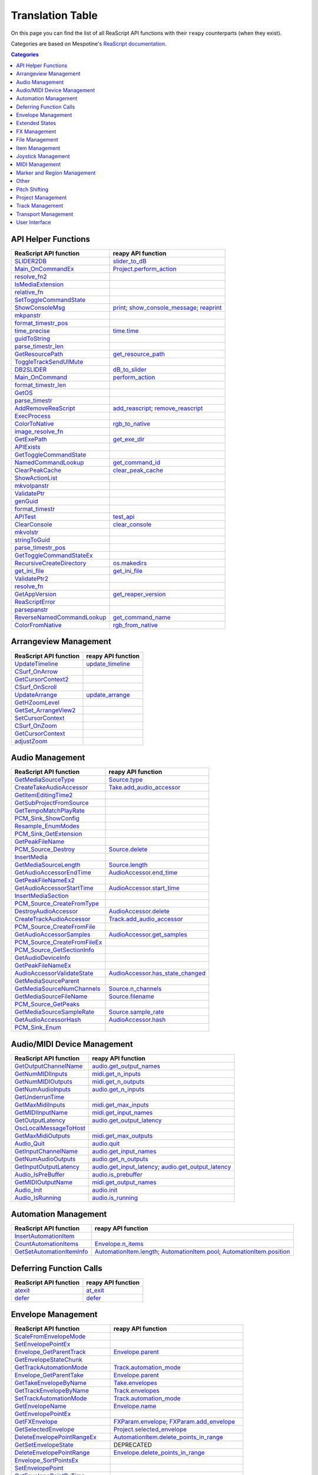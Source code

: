 
Translation Table
=================

On this page you can find the list of all ReaScript API functions with their ``reapy`` counterparts (when they exist).

Categories are based on Mespotine's `ReaScript documentation <https://mespotin.uber.space/Mespotine/Ultraschall/Reaper_Api_Documentation.html>`_.

.. contents:: Categories
    :local:
    :depth: 2


API Helper Functions
--------------------

.. csv-table::
	:header: "ReaScript API function", "reapy API function"

	"`SLIDER2DB <https://www.reaper.fm/sdk/reascript/reascripthelp.html#SLIDER2DB>`_","`slider_to_dB <reapy.core.reaper.html#reapy.core.reaper.reaper.slider_to_dB>`_"
	"`Main_OnCommandEx <https://www.reaper.fm/sdk/reascript/reascripthelp.html#Main_OnCommandEx>`_","`Project.perform_action <reapy.core.html#reapy.core.Project.perform_action>`_"
	"`resolve_fn2 <https://www.reaper.fm/sdk/reascript/reascripthelp.html#resolve_fn2>`_",""
	"`IsMediaExtension <https://www.reaper.fm/sdk/reascript/reascripthelp.html#IsMediaExtension>`_",""
	"`relative_fn <https://www.reaper.fm/sdk/reascript/reascripthelp.html#relative_fn>`_",""
	"`SetToggleCommandState <https://www.reaper.fm/sdk/reascript/reascripthelp.html#SetToggleCommandState>`_",""
	"`ShowConsoleMsg <https://www.reaper.fm/sdk/reascript/reascripthelp.html#ShowConsoleMsg>`_","`print <reapy.core.reaper.html#reapy.core.reaper.reaper.print>`_; `show_console_message <reapy.core.reaper.html#reapy.core.reaper.reaper.show_console_message>`_; `reaprint <reapy.core.reaper.html#reapy.core.reaper.reaper.reaprint>`_"
	"`mkpanstr <https://www.reaper.fm/sdk/reascript/reascripthelp.html#mkpanstr>`_",""
	"`format_timestr_pos <https://www.reaper.fm/sdk/reascript/reascripthelp.html#format_timestr_pos>`_",""
	"`time_precise <https://www.reaper.fm/sdk/reascript/reascripthelp.html#time_precise>`_","`time.time <reapy.core.reaper.html#reapy.core.reaper.time.time>`_"
	"`guidToString <https://www.reaper.fm/sdk/reascript/reascripthelp.html#guidToString>`_",""
	"`parse_timestr_len <https://www.reaper.fm/sdk/reascript/reascripthelp.html#parse_timestr_len>`_",""
	"`GetResourcePath <https://www.reaper.fm/sdk/reascript/reascripthelp.html#GetResourcePath>`_","`get_resource_path <reapy.core.reaper.html#reapy.core.reaper.reaper.get_resource_path>`_"
	"`ToggleTrackSendUIMute <https://www.reaper.fm/sdk/reascript/reascripthelp.html#ToggleTrackSendUIMute>`_",""
	"`DB2SLIDER <https://www.reaper.fm/sdk/reascript/reascripthelp.html#DB2SLIDER>`_","`dB_to_slider <reapy.core.reaper.html#reapy.core.reaper.reaper.dB_to_slider>`_"
	"`Main_OnCommand <https://www.reaper.fm/sdk/reascript/reascripthelp.html#Main_OnCommand>`_","`perform_action <reapy.core.reaper.html#reapy.core.reaper.reaper.perform_action>`_"
	"`format_timestr_len <https://www.reaper.fm/sdk/reascript/reascripthelp.html#format_timestr_len>`_",""
	"`GetOS <https://www.reaper.fm/sdk/reascript/reascripthelp.html#GetOS>`_",""
	"`parse_timestr <https://www.reaper.fm/sdk/reascript/reascripthelp.html#parse_timestr>`_",""
	"`AddRemoveReaScript <https://www.reaper.fm/sdk/reascript/reascripthelp.html#AddRemoveReaScript>`_","`add_reascript <reapy.core.reaper.html#reapy.core.reaper.reaper.add_reascript>`_; `remove_reascript <reapy.core.reaper.html#reapy.core.reaper.reaper.remove_reascript>`_"
	"`ExecProcess <https://www.reaper.fm/sdk/reascript/reascripthelp.html#ExecProcess>`_",""
	"`ColorToNative <https://www.reaper.fm/sdk/reascript/reascripthelp.html#ColorToNative>`_","`rgb_to_native <reapy.core.reaper.html#reapy.core.reaper.reaper.rgb_to_native>`_"
	"`image_resolve_fn <https://www.reaper.fm/sdk/reascript/reascripthelp.html#image_resolve_fn>`_",""
	"`GetExePath <https://www.reaper.fm/sdk/reascript/reascripthelp.html#GetExePath>`_","`get_exe_dir <reapy.core.reaper.html#reapy.core.reaper.reaper.get_exe_dir>`_"
	"`APIExists <https://www.reaper.fm/sdk/reascript/reascripthelp.html#APIExists>`_",""
	"`GetToggleCommandState <https://www.reaper.fm/sdk/reascript/reascripthelp.html#GetToggleCommandState>`_",""
	"`NamedCommandLookup <https://www.reaper.fm/sdk/reascript/reascripthelp.html#NamedCommandLookup>`_","`get_command_id <reapy.core.reaper.html#reapy.core.reaper.reaper.get_command_id>`_"
	"`ClearPeakCache <https://www.reaper.fm/sdk/reascript/reascripthelp.html#ClearPeakCache>`_","`clear_peak_cache <reapy.core.reaper.html#reapy.core.reaper.reaper.clear_peak_cache>`_"
	"`ShowActionList <https://www.reaper.fm/sdk/reascript/reascripthelp.html#ShowActionList>`_",""
	"`mkvolpanstr <https://www.reaper.fm/sdk/reascript/reascripthelp.html#mkvolpanstr>`_",""
	"`ValidatePtr <https://www.reaper.fm/sdk/reascript/reascripthelp.html#ValidatePtr>`_",""
	"`genGuid <https://www.reaper.fm/sdk/reascript/reascripthelp.html#genGuid>`_",""
	"`format_timestr <https://www.reaper.fm/sdk/reascript/reascripthelp.html#format_timestr>`_",""
	"`APITest <https://www.reaper.fm/sdk/reascript/reascripthelp.html#APITest>`_","`test_api <reapy.core.reaper.html#reapy.core.reaper.reaper.test_api>`_"
	"`ClearConsole <https://www.reaper.fm/sdk/reascript/reascripthelp.html#ClearConsole>`_","`clear_console <reapy.core.reaper.html#reapy.core.reaper.reaper.clear_console>`_"
	"`mkvolstr <https://www.reaper.fm/sdk/reascript/reascripthelp.html#mkvolstr>`_",""
	"`stringToGuid <https://www.reaper.fm/sdk/reascript/reascripthelp.html#stringToGuid>`_",""
	"`parse_timestr_pos <https://www.reaper.fm/sdk/reascript/reascripthelp.html#parse_timestr_pos>`_",""
	"`GetToggleCommandStateEx <https://www.reaper.fm/sdk/reascript/reascripthelp.html#GetToggleCommandStateEx>`_",""
	"`RecursiveCreateDirectory <https://www.reaper.fm/sdk/reascript/reascripthelp.html#RecursiveCreateDirectory>`_","`os.makedirs <reapy.core.reaper.html#reapy.core.reaper.os.makedirs>`_"
	"`get_ini_file <https://www.reaper.fm/sdk/reascript/reascripthelp.html#get_ini_file>`_","`get_ini_file <reapy.core.reaper.html#reapy.core.reaper.reaper.get_ini_file>`_"
	"`ValidatePtr2 <https://www.reaper.fm/sdk/reascript/reascripthelp.html#ValidatePtr2>`_",""
	"`resolve_fn <https://www.reaper.fm/sdk/reascript/reascripthelp.html#resolve_fn>`_",""
	"`GetAppVersion <https://www.reaper.fm/sdk/reascript/reascripthelp.html#GetAppVersion>`_","`get_reaper_version <reapy.core.reaper.html#reapy.core.reaper.reaper.get_reaper_version>`_"
	"`ReaScriptError <https://www.reaper.fm/sdk/reascript/reascripthelp.html#ReaScriptError>`_",""
	"`parsepanstr <https://www.reaper.fm/sdk/reascript/reascripthelp.html#parsepanstr>`_",""
	"`ReverseNamedCommandLookup <https://www.reaper.fm/sdk/reascript/reascripthelp.html#ReverseNamedCommandLookup>`_","`get_command_name <reapy.core.reaper.html#reapy.core.reaper.reaper.get_command_name>`_"
	"`ColorFromNative <https://www.reaper.fm/sdk/reascript/reascripthelp.html#ColorFromNative>`_","`rgb_from_native <reapy.core.reaper.html#reapy.core.reaper.reaper.rgb_from_native>`_"


Arrangeview Management
----------------------

.. csv-table::
	:header: "ReaScript API function", "reapy API function"

	"`UpdateTimeline <https://www.reaper.fm/sdk/reascript/reascripthelp.html#UpdateTimeline>`_","`update_timeline <reapy.core.reaper.html#reapy.core.reaper.reaper.update_timeline>`_"
	"`CSurf_OnArrow <https://www.reaper.fm/sdk/reascript/reascripthelp.html#CSurf_OnArrow>`_",""
	"`GetCursorContext2 <https://www.reaper.fm/sdk/reascript/reascripthelp.html#GetCursorContext2>`_",""
	"`CSurf_OnScroll <https://www.reaper.fm/sdk/reascript/reascripthelp.html#CSurf_OnScroll>`_",""
	"`UpdateArrange <https://www.reaper.fm/sdk/reascript/reascripthelp.html#UpdateArrange>`_","`update_arrange <reapy.core.reaper.html#reapy.core.reaper.reaper.update_arrange>`_"
	"`GetHZoomLevel <https://www.reaper.fm/sdk/reascript/reascripthelp.html#GetHZoomLevel>`_",""
	"`GetSet_ArrangeView2 <https://www.reaper.fm/sdk/reascript/reascripthelp.html#GetSet_ArrangeView2>`_",""
	"`SetCursorContext <https://www.reaper.fm/sdk/reascript/reascripthelp.html#SetCursorContext>`_",""
	"`CSurf_OnZoom <https://www.reaper.fm/sdk/reascript/reascripthelp.html#CSurf_OnZoom>`_",""
	"`GetCursorContext <https://www.reaper.fm/sdk/reascript/reascripthelp.html#GetCursorContext>`_",""
	"`adjustZoom <https://www.reaper.fm/sdk/reascript/reascripthelp.html#adjustZoom>`_",""


Audio Management
----------------

.. csv-table::
	:header: "ReaScript API function", "reapy API function"

	"`GetMediaSourceType <https://www.reaper.fm/sdk/reascript/reascripthelp.html#GetMediaSourceType>`_","`Source.type <reapy.core.html#reapy.core.Source.type>`_"
	"`CreateTakeAudioAccessor <https://www.reaper.fm/sdk/reascript/reascripthelp.html#CreateTakeAudioAccessor>`_","`Take.add_audio_accessor <reapy.core.html#reapy.core.Take.add_audio_accessor>`_"
	"`GetItemEditingTime2 <https://www.reaper.fm/sdk/reascript/reascripthelp.html#GetItemEditingTime2>`_",""
	"`GetSubProjectFromSource <https://www.reaper.fm/sdk/reascript/reascripthelp.html#GetSubProjectFromSource>`_",""
	"`GetTempoMatchPlayRate <https://www.reaper.fm/sdk/reascript/reascripthelp.html#GetTempoMatchPlayRate>`_",""
	"`PCM_Sink_ShowConfig <https://www.reaper.fm/sdk/reascript/reascripthelp.html#PCM_Sink_ShowConfig>`_",""
	"`Resample_EnumModes <https://www.reaper.fm/sdk/reascript/reascripthelp.html#Resample_EnumModes>`_",""
	"`PCM_Sink_GetExtension <https://www.reaper.fm/sdk/reascript/reascripthelp.html#PCM_Sink_GetExtension>`_",""
	"`GetPeakFileName <https://www.reaper.fm/sdk/reascript/reascripthelp.html#GetPeakFileName>`_",""
	"`PCM_Source_Destroy <https://www.reaper.fm/sdk/reascript/reascripthelp.html#PCM_Source_Destroy>`_","`Source.delete <reapy.core.html#reapy.core.Source.delete>`_"
	"`InsertMedia <https://www.reaper.fm/sdk/reascript/reascripthelp.html#InsertMedia>`_",""
	"`GetMediaSourceLength <https://www.reaper.fm/sdk/reascript/reascripthelp.html#GetMediaSourceLength>`_","`Source.length <reapy.core.html#reapy.core.Source.length>`_"
	"`GetAudioAccessorEndTime <https://www.reaper.fm/sdk/reascript/reascripthelp.html#GetAudioAccessorEndTime>`_","`AudioAccessor.end_time <reapy.core.html#reapy.core.AudioAccessor.end_time>`_"
	"`GetPeakFileNameEx2 <https://www.reaper.fm/sdk/reascript/reascripthelp.html#GetPeakFileNameEx2>`_",""
	"`GetAudioAccessorStartTime <https://www.reaper.fm/sdk/reascript/reascripthelp.html#GetAudioAccessorStartTime>`_","`AudioAccessor.start_time <reapy.core.html#reapy.core.AudioAccessor.start_time>`_"
	"`InsertMediaSection <https://www.reaper.fm/sdk/reascript/reascripthelp.html#InsertMediaSection>`_",""
	"`PCM_Source_CreateFromType <https://www.reaper.fm/sdk/reascript/reascripthelp.html#PCM_Source_CreateFromType>`_",""
	"`DestroyAudioAccessor <https://www.reaper.fm/sdk/reascript/reascripthelp.html#DestroyAudioAccessor>`_","`AudioAccessor.delete <reapy.core.html#reapy.core.AudioAccessor.delete>`_"
	"`CreateTrackAudioAccessor <https://www.reaper.fm/sdk/reascript/reascripthelp.html#CreateTrackAudioAccessor>`_","`Track.add_audio_accessor <reapy.core.html#reapy.core.Track.add_audio_accessor>`_"
	"`PCM_Source_CreateFromFile <https://www.reaper.fm/sdk/reascript/reascripthelp.html#PCM_Source_CreateFromFile>`_",""
	"`GetAudioAccessorSamples <https://www.reaper.fm/sdk/reascript/reascripthelp.html#GetAudioAccessorSamples>`_","`AudioAccessor.get_samples <reapy.core.html#reapy.core.AudioAccessor.get_samples>`_"
	"`PCM_Source_CreateFromFileEx <https://www.reaper.fm/sdk/reascript/reascripthelp.html#PCM_Source_CreateFromFileEx>`_",""
	"`PCM_Source_GetSectionInfo <https://www.reaper.fm/sdk/reascript/reascripthelp.html#PCM_Source_GetSectionInfo>`_",""
	"`GetAudioDeviceInfo <https://www.reaper.fm/sdk/reascript/reascripthelp.html#GetAudioDeviceInfo>`_",""
	"`GetPeakFileNameEx <https://www.reaper.fm/sdk/reascript/reascripthelp.html#GetPeakFileNameEx>`_",""
	"`AudioAccessorValidateState <https://www.reaper.fm/sdk/reascript/reascripthelp.html#AudioAccessorValidateState>`_","`AudioAccessor.has_state_changed <reapy.core.html#reapy.core.AudioAccessor.has_state_changed>`_"
	"`GetMediaSourceParent <https://www.reaper.fm/sdk/reascript/reascripthelp.html#GetMediaSourceParent>`_",""
	"`GetMediaSourceNumChannels <https://www.reaper.fm/sdk/reascript/reascripthelp.html#GetMediaSourceNumChannels>`_","`Source.n_channels <reapy.core.html#reapy.core.Source.n_channels>`_"
	"`GetMediaSourceFileName <https://www.reaper.fm/sdk/reascript/reascripthelp.html#GetMediaSourceFileName>`_","`Source.filename <reapy.core.html#reapy.core.Source.filename>`_"
	"`PCM_Source_GetPeaks <https://www.reaper.fm/sdk/reascript/reascripthelp.html#PCM_Source_GetPeaks>`_",""
	"`GetMediaSourceSampleRate <https://www.reaper.fm/sdk/reascript/reascripthelp.html#GetMediaSourceSampleRate>`_","`Source.sample_rate <reapy.core.html#reapy.core.Source.sample_rate>`_"
	"`GetAudioAccessorHash <https://www.reaper.fm/sdk/reascript/reascripthelp.html#GetAudioAccessorHash>`_","`AudioAccessor.hash <reapy.core.html#reapy.core.AudioAccessor.hash>`_"
	"`PCM_Sink_Enum <https://www.reaper.fm/sdk/reascript/reascripthelp.html#PCM_Sink_Enum>`_",""


Audio/MIDI Device Management
----------------------------

.. csv-table::
	:header: "ReaScript API function", "reapy API function"

	"`GetOutputChannelName <https://www.reaper.fm/sdk/reascript/reascripthelp.html#GetOutputChannelName>`_","`audio.get_output_names <reapy.core.reaper.html#reapy.core.reaper.audio.get_output_names>`_"
	"`GetNumMIDIInputs <https://www.reaper.fm/sdk/reascript/reascripthelp.html#GetNumMIDIInputs>`_","`midi.get_n_inputs <reapy.core.reaper.html#reapy.core.reaper.midi.get_n_inputs>`_"
	"`GetNumMIDIOutputs <https://www.reaper.fm/sdk/reascript/reascripthelp.html#GetNumMIDIOutputs>`_","`midi.get_n_outputs <reapy.core.reaper.html#reapy.core.reaper.midi.get_n_outputs>`_"
	"`GetNumAudioInputs <https://www.reaper.fm/sdk/reascript/reascripthelp.html#GetNumAudioInputs>`_","`audio.get_n_inputs <reapy.core.reaper.html#reapy.core.reaper.audio.get_n_inputs>`_"
	"`GetUnderrunTime <https://www.reaper.fm/sdk/reascript/reascripthelp.html#GetUnderrunTime>`_",""
	"`GetMaxMidiInputs <https://www.reaper.fm/sdk/reascript/reascripthelp.html#GetMaxMidiInputs>`_","`midi.get_max_inputs <reapy.core.reaper.html#reapy.core.reaper.midi.get_max_inputs>`_"
	"`GetMIDIInputName <https://www.reaper.fm/sdk/reascript/reascripthelp.html#GetMIDIInputName>`_","`midi.get_input_names <reapy.core.reaper.html#reapy.core.reaper.midi.get_input_names>`_"
	"`GetOutputLatency <https://www.reaper.fm/sdk/reascript/reascripthelp.html#GetOutputLatency>`_","`audio.get_output_latency <reapy.core.reaper.html#reapy.core.reaper.audio.get_output_latency>`_"
	"`OscLocalMessageToHost <https://www.reaper.fm/sdk/reascript/reascripthelp.html#OscLocalMessageToHost>`_",""
	"`GetMaxMidiOutputs <https://www.reaper.fm/sdk/reascript/reascripthelp.html#GetMaxMidiOutputs>`_","`midi.get_max_outputs <reapy.core.reaper.html#reapy.core.reaper.midi.get_max_outputs>`_"
	"`Audio_Quit <https://www.reaper.fm/sdk/reascript/reascripthelp.html#Audio_Quit>`_","`audio.quit <reapy.core.reaper.html#reapy.core.reaper.audio.quit>`_"
	"`GetInputChannelName <https://www.reaper.fm/sdk/reascript/reascripthelp.html#GetInputChannelName>`_","`audio.get_input_names <reapy.core.reaper.html#reapy.core.reaper.audio.get_input_names>`_"
	"`GetNumAudioOutputs <https://www.reaper.fm/sdk/reascript/reascripthelp.html#GetNumAudioOutputs>`_","`audio.get_n_outputs <reapy.core.reaper.html#reapy.core.reaper.audio.get_n_outputs>`_"
	"`GetInputOutputLatency <https://www.reaper.fm/sdk/reascript/reascripthelp.html#GetInputOutputLatency>`_","`audio.get_input_latency <reapy.core.reaper.html#reapy.core.reaper.audio.get_input_latency>`_; `audio.get_output_latency <reapy.core.reaper.html#reapy.core.reaper.audio.get_output_latency>`_"
	"`Audio_IsPreBuffer <https://www.reaper.fm/sdk/reascript/reascripthelp.html#Audio_IsPreBuffer>`_","`audio.is_prebuffer <reapy.core.reaper.html#reapy.core.reaper.audio.is_prebuffer>`_"
	"`GetMIDIOutputName <https://www.reaper.fm/sdk/reascript/reascripthelp.html#GetMIDIOutputName>`_","`midi.get_output_names <reapy.core.reaper.html#reapy.core.reaper.midi.get_output_names>`_"
	"`Audio_Init <https://www.reaper.fm/sdk/reascript/reascripthelp.html#Audio_Init>`_","`audio.init <reapy.core.reaper.html#reapy.core.reaper.audio.init>`_"
	"`Audio_IsRunning <https://www.reaper.fm/sdk/reascript/reascripthelp.html#Audio_IsRunning>`_","`audio.is_running <reapy.core.reaper.html#reapy.core.reaper.audio.is_running>`_"


Automation Management
---------------------

.. csv-table::
	:header: "ReaScript API function", "reapy API function"

	"`InsertAutomationItem <https://www.reaper.fm/sdk/reascript/reascripthelp.html#InsertAutomationItem>`_",""
	"`CountAutomationItems <https://www.reaper.fm/sdk/reascript/reascripthelp.html#CountAutomationItems>`_","`Envelope.n_items <reapy.core.html#reapy.core.Envelope.n_items>`_"
	"`GetSetAutomationItemInfo <https://www.reaper.fm/sdk/reascript/reascripthelp.html#GetSetAutomationItemInfo>`_","`AutomationItem.length <reapy.core.html#reapy.core.AutomationItem.length>`_; `AutomationItem.pool <reapy.core.html#reapy.core.AutomationItem.pool>`_; `AutomationItem.position <reapy.core.html#reapy.core.AutomationItem.position>`_"


Deferring Function Calls
------------------------

.. csv-table::
	:header: "ReaScript API function", "reapy API function"

	"`atexit <https://www.reaper.fm/sdk/reascript/reascripthelp.html#python_atexit>`_","`at_exit <reapy.core.reaper.html#reapy.core.reaper.defer.at_exit>`_"
	"`defer <https://www.reaper.fm/sdk/reascript/reascripthelp.html#python_defer>`_","`defer <reapy.core.reaper.html#reapy.core.reaper.defer.defer>`_"


Envelope Management
-------------------

.. csv-table::
	:header: "ReaScript API function", "reapy API function"

	"`ScaleFromEnvelopeMode <https://www.reaper.fm/sdk/reascript/reascripthelp.html#ScaleFromEnvelopeMode>`_",""
	"`SetEnvelopePointEx <https://www.reaper.fm/sdk/reascript/reascripthelp.html#SetEnvelopePointEx>`_",""
	"`Envelope_GetParentTrack <https://www.reaper.fm/sdk/reascript/reascripthelp.html#Envelope_GetParentTrack>`_","`Envelope.parent <reapy.core.html#reapy.core.Envelope.parent>`_"
	"`GetEnvelopeStateChunk <https://www.reaper.fm/sdk/reascript/reascripthelp.html#GetEnvelopeStateChunk>`_",""
	"`GetTrackAutomationMode <https://www.reaper.fm/sdk/reascript/reascripthelp.html#GetTrackAutomationMode>`_","`Track.automation_mode <reapy.core.html#reapy.core.Track.automation_mode>`_"
	"`Envelope_GetParentTake <https://www.reaper.fm/sdk/reascript/reascripthelp.html#Envelope_GetParentTake>`_","`Envelope.parent <reapy.core.html#reapy.core.Envelope.parent>`_"
	"`GetTakeEnvelopeByName <https://www.reaper.fm/sdk/reascript/reascripthelp.html#GetTakeEnvelopeByName>`_","`Take.envelopes <reapy.core.html#reapy.core.Take.envelopes>`_"
	"`GetTrackEnvelopeByName <https://www.reaper.fm/sdk/reascript/reascripthelp.html#GetTrackEnvelopeByName>`_","`Track.envelopes <reapy.core.html#reapy.core.Track.envelopes>`_"
	"`SetTrackAutomationMode <https://www.reaper.fm/sdk/reascript/reascripthelp.html#SetTrackAutomationMode>`_","`Track.automation_mode <reapy.core.html#reapy.core.Track.automation_mode>`_"
	"`GetEnvelopeName <https://www.reaper.fm/sdk/reascript/reascripthelp.html#GetEnvelopeName>`_","`Envelope.name <reapy.core.html#reapy.core.Envelope.name>`_"
	"`GetEnvelopePointEx <https://www.reaper.fm/sdk/reascript/reascripthelp.html#GetEnvelopePointEx>`_",""
	"`GetFXEnvelope <https://www.reaper.fm/sdk/reascript/reascripthelp.html#GetFXEnvelope>`_","`FXParam.envelope <reapy.core.html#reapy.core.FXParam.envelope>`_; `FXParam.add_envelope <reapy.core.html#reapy.core.FXParam.add_envelope>`_"
	"`GetSelectedEnvelope <https://www.reaper.fm/sdk/reascript/reascripthelp.html#GetSelectedEnvelope>`_","`Project.selected_envelope <reapy.core.html#reapy.core.Project.selected_envelope>`_"
	"`DeleteEnvelopePointRangeEx <https://www.reaper.fm/sdk/reascript/reascripthelp.html#DeleteEnvelopePointRangeEx>`_","`AutomationItem.delete_points_in_range <reapy.core.html#reapy.core.AutomationItem.delete_points_in_range>`_"
	"`GetSetEnvelopeState <https://www.reaper.fm/sdk/reascript/reascripthelp.html#GetSetEnvelopeState>`_","DEPRECATED"
	"`DeleteEnvelopePointRange <https://www.reaper.fm/sdk/reascript/reascripthelp.html#DeleteEnvelopePointRange>`_","`Envelope.delete_points_in_range <reapy.core.html#reapy.core.Envelope.delete_points_in_range>`_"
	"`Envelope_SortPointsEx <https://www.reaper.fm/sdk/reascript/reascripthelp.html#Envelope_SortPointsEx>`_",""
	"`SetEnvelopePoint <https://www.reaper.fm/sdk/reascript/reascripthelp.html#SetEnvelopePoint>`_",""
	"`GetEnvelopePointByTime <https://www.reaper.fm/sdk/reascript/reascripthelp.html#GetEnvelopePointByTime>`_",""
	"`InsertEnvelopePointEx <https://www.reaper.fm/sdk/reascript/reascripthelp.html#InsertEnvelopePointEx>`_",""
	"`GetSetEnvelopeState2 <https://www.reaper.fm/sdk/reascript/reascripthelp.html#GetSetEnvelopeState2>`_","DEPRECATED"
	"`GetSelectedTrackEnvelope <https://www.reaper.fm/sdk/reascript/reascripthelp.html#GetSelectedTrackEnvelope>`_","`Project.selected_envelope <reapy.core.html#reapy.core.Project.selected_envelope>`_"
	"`Envelope_Evaluate <https://www.reaper.fm/sdk/reascript/reascripthelp.html#Envelope_Evaluate>`_","`Envelope.get_value <reapy.core.html#reapy.core.Envelope.get_value>`_; `Envelope.get_derivatives <reapy.core.html#reapy.core.Envelope.get_derivatives>`_"
	"`CountEnvelopePoints <https://www.reaper.fm/sdk/reascript/reascripthelp.html#CountEnvelopePoints>`_","`Envelope.n_points <reapy.core.html#reapy.core.Envelope.n_points>`_"
	"`SetEnvelopeStateChunk <https://www.reaper.fm/sdk/reascript/reascripthelp.html#SetEnvelopeStateChunk>`_",""
	"`ScaleToEnvelopeMode <https://www.reaper.fm/sdk/reascript/reascripthelp.html#ScaleToEnvelopeMode>`_",""
	"`GetEnvelopePointByTimeEx <https://www.reaper.fm/sdk/reascript/reascripthelp.html#GetEnvelopePointByTimeEx>`_",""
	"`GetTakeEnvelope <https://www.reaper.fm/sdk/reascript/reascripthelp.html#GetTakeEnvelope>`_","`Take.envelopes <reapy.core.html#reapy.core.Take.envelopes>`_"
	"`SetGlobalAutomationOverride <https://www.reaper.fm/sdk/reascript/reascripthelp.html#SetGlobalAutomationOverride>`_","`set_global_automation_mode <reapy.core.reaper.html#reapy.core.reaper.reaper.set_global_automation_mode>`_"
	"`GetEnvelopePoint <https://www.reaper.fm/sdk/reascript/reascripthelp.html#GetEnvelopePoint>`_",""
	"`GetTrackEnvelope <https://www.reaper.fm/sdk/reascript/reascripthelp.html#GetTrackEnvelope>`_","`Track.envelopes <reapy.core.html#reapy.core.Track.envelopes>`_"
	"`CountEnvelopePointsEx <https://www.reaper.fm/sdk/reascript/reascripthelp.html#CountEnvelopePointsEx>`_","`AutomationItem.n_points <reapy.core.html#reapy.core.AutomationItem.n_points>`_"
	"`GetEnvelopeScalingMode <https://www.reaper.fm/sdk/reascript/reascripthelp.html#GetEnvelopeScalingMode>`_",""
	"`CSurf_SetAutoMode <https://www.reaper.fm/sdk/reascript/reascripthelp.html#CSurf_SetAutoMode>`_",""
	"`Envelope_SortPoints <https://www.reaper.fm/sdk/reascript/reascripthelp.html#Envelope_SortPoints>`_",""
	"`CountTrackEnvelopes <https://www.reaper.fm/sdk/reascript/reascripthelp.html#CountTrackEnvelopes>`_","`Track.n_envelopes <reapy.core.html#reapy.core.Track.n_envelopes>`_"
	"`GetGlobalAutomationOverride <https://www.reaper.fm/sdk/reascript/reascripthelp.html#GetGlobalAutomationOverride>`_","`get_global_automation_mode <reapy.core.reaper.html#reapy.core.reaper.reaper.get_global_automation_mode>`_"
	"`SetAutomationMode <https://www.reaper.fm/sdk/reascript/reascripthelp.html#SetAutomationMode>`_",""
	"`Envelope_FormatValue <https://www.reaper.fm/sdk/reascript/reascripthelp.html#Envelope_FormatValue>`_","`Envelope.get_value <reapy.core.html#reapy.core.Envelope.get_value>`_; `Envelope.get_derivatives <reapy.core.html#reapy.core.Envelope.get_derivatives>`_"
	"`InsertEnvelopePoint <https://www.reaper.fm/sdk/reascript/reascripthelp.html#InsertEnvelopePoint>`_",""
	"`GetTrackEnvelopeByChunkName <https://www.reaper.fm/sdk/reascript/reascripthelp.html#GetTrackEnvelopeByChunkName>`_","`Track.envelopes <reapy.core.html#reapy.core.Track.envelopes>`_"


Extended States
---------------

.. csv-table::
	:header: "ReaScript API function", "reapy API function"

	"`SetExtState <https://www.reaper.fm/sdk/reascript/reascripthelp.html#SetExtState>`_","`set_ext_state <reapy.core.reaper.html#reapy.core.reaper.reaper.set_ext_state>`_"
	"`GetExtState <https://www.reaper.fm/sdk/reascript/reascripthelp.html#GetExtState>`_","`get_ext_state <reapy.core.reaper.html#reapy.core.reaper.reaper.get_ext_state>`_"
	"`HasExtState <https://www.reaper.fm/sdk/reascript/reascripthelp.html#HasExtState>`_","`has_ext_state <reapy.core.reaper.html#reapy.core.reaper.reaper.has_ext_state>`_"
	"`DeleteExtState <https://www.reaper.fm/sdk/reascript/reascripthelp.html#DeleteExtState>`_","`delete_ext_state <reapy.core.reaper.html#reapy.core.reaper.reaper.delete_ext_state>`_"


FX Management
-------------

.. csv-table::
	:header: "ReaScript API function", "reapy API function"

	"`TrackFX_GetPresetIndex <https://www.reaper.fm/sdk/reascript/reascripthelp.html#TrackFX_GetPresetIndex>`_","`FX.preset_index <reapy.core.html#reapy.core.FX.preset_index>`_"
	"`TrackFX_GetParameterStepSizes <https://www.reaper.fm/sdk/reascript/reascripthelp.html#TrackFX_GetParameterStepSizes>`_",""
	"`TakeFX_GetCount <https://www.reaper.fm/sdk/reascript/reascripthelp.html#TakeFX_GetCount>`_","`Take.n_fxs <reapy.core.html#reapy.core.Take.n_fxs>`_"
	"`TrackFX_CopyToTrack <https://www.reaper.fm/sdk/reascript/reascripthelp.html#TrackFX_CopyToTrack>`_","`FX.copy_to_track <reapy.core.html#reapy.core.FX.copy_to_track>`_; `FX.move_to_track <reapy.core.html#reapy.core.FX.move_to_track>`_"
	"`TrackFX_SetEnabled <https://www.reaper.fm/sdk/reascript/reascripthelp.html#TrackFX_SetEnabled>`_","`FX.enable <reapy.core.html#reapy.core.FX.enable>`_; `FX.disable <reapy.core.html#reapy.core.FX.disable>`_"
	"`TrackFX_GetParamName <https://www.reaper.fm/sdk/reascript/reascripthelp.html#TrackFX_GetParamName>`_","`FXParam.name <reapy.core.html#reapy.core.FXParam.name>`_"
	"`TrackFX_GetNumParams <https://www.reaper.fm/sdk/reascript/reascripthelp.html#TrackFX_GetNumParams>`_","`FX.n_params <reapy.core.html#reapy.core.FX.n_params>`_"
	"`TrackFX_SetPreset <https://www.reaper.fm/sdk/reascript/reascripthelp.html#TrackFX_SetPreset>`_","`FX.preset <reapy.core.html#reapy.core.FX.preset>`_"
	"`TrackFX_SetPresetByIndex <https://www.reaper.fm/sdk/reascript/reascripthelp.html#TrackFX_SetPresetByIndex>`_","`FX.preset <reapy.core.html#reapy.core.FX.preset>`_"
	"`TakeFX_GetFloatingWindow <https://www.reaper.fm/sdk/reascript/reascripthelp.html#TakeFX_GetFloatingWindow>`_","`FX.window <reapy.core.html#reapy.core.FX.window>`_"
	"`TakeFX_SetOpen <https://www.reaper.fm/sdk/reascript/reascripthelp.html#TakeFX_SetOpen>`_","`FX.open_ui <reapy.core.html#reapy.core.FX.open_ui>`_; `FX.close_ui <reapy.core.html#reapy.core.FX.close_ui>`_"
	"`TrackFX_GetFXGUID <https://www.reaper.fm/sdk/reascript/reascripthelp.html#TrackFX_GetFXGUID>`_",""
	"`TrackFX_GetInstrument <https://www.reaper.fm/sdk/reascript/reascripthelp.html#TrackFX_GetInstrument>`_","`Track.instrument <reapy.core.html#reapy.core.Track.instrument>`_"
	"`TrackFX_NavigatePresets <https://www.reaper.fm/sdk/reascript/reascripthelp.html#TrackFX_NavigatePresets>`_","`FX.use_next_preset <reapy.core.html#reapy.core.FX.use_next_preset>`_; `FX.use_previous_preset <reapy.core.html#reapy.core.FX.use_previous_preset>`_"
	"`TakeFX_EndParamEdit <https://www.reaper.fm/sdk/reascript/reascripthelp.html#TakeFX_EndParamEdit>`_",""
	"`TrackFX_FormatParamValue <https://www.reaper.fm/sdk/reascript/reascripthelp.html#TrackFX_FormatParamValue>`_","`FXParam.format_value <reapy.core.html#reapy.core.FXParam.format_value>`_"
	"`TakeFX_SetNamedConfigParm <https://www.reaper.fm/sdk/reascript/reascripthelp.html#TakeFX_SetNamedConfigParm>`_",""
	"`TakeFX_SetParam <https://www.reaper.fm/sdk/reascript/reascripthelp.html#TakeFX_SetParam>`_","`FX.params <reapy.core.html#reapy.core.FX.params>`_"
	"`GetTCPFXParm <https://www.reaper.fm/sdk/reascript/reascripthelp.html#GetTCPFXParm>`_",""
	"`TrackFX_GetFloatingWindow <https://www.reaper.fm/sdk/reascript/reascripthelp.html#TrackFX_GetFloatingWindow>`_","`FX.window <reapy.core.html#reapy.core.FX.window>`_"
	"`TakeFX_GetUserPresetFilename <https://www.reaper.fm/sdk/reascript/reascripthelp.html#TakeFX_GetUserPresetFilename>`_","`FX.preset_file <reapy.core.html#reapy.core.FX.preset_file>`_"
	"`TrackFX_EndParamEdit <https://www.reaper.fm/sdk/reascript/reascripthelp.html#TrackFX_EndParamEdit>`_",""
	"`TakeFX_GetEnvelope <https://www.reaper.fm/sdk/reascript/reascripthelp.html#TakeFX_GetEnvelope>`_","`FXParam.envelope <reapy.core.html#reapy.core.FXParam.envelope>`_; `FXParam.add_envelope <reapy.core.html#reapy.core.FXParam.add_envelope>`_"
	"`TakeFX_GetFXGUID <https://www.reaper.fm/sdk/reascript/reascripthelp.html#TakeFX_GetFXGUID>`_",""
	"`TakeFX_GetEnabled <https://www.reaper.fm/sdk/reascript/reascripthelp.html#TakeFX_GetEnabled>`_","`FX.is_enabled <reapy.core.html#reapy.core.FX.is_enabled>`_"
	"`TakeFX_FormatParamValue <https://www.reaper.fm/sdk/reascript/reascripthelp.html#TakeFX_FormatParamValue>`_","`FXParam.format_value <reapy.core.html#reapy.core.FXParam.format_value>`_"
	"`TakeFX_AddByName <https://www.reaper.fm/sdk/reascript/reascripthelp.html#TakeFX_AddByName>`_","`Take.add_fx <reapy.core.html#reapy.core.Take.add_fx>`_"
	"`TakeFX_GetOffline <https://www.reaper.fm/sdk/reascript/reascripthelp.html#TakeFX_GetOffline>`_","`FX.is_online <reapy.core.html#reapy.core.FX.is_online>`_"
	"`TrackFX_GetIOSize <https://www.reaper.fm/sdk/reascript/reascripthelp.html#TrackFX_GetIOSize>`_","`FX.n_inputs <reapy.core.html#reapy.core.FX.n_inputs>`_; `FX.n_outputs <reapy.core.html#reapy.core.FX.n_outputs>`_"
	"`TrackFX_GetParamEx <https://www.reaper.fm/sdk/reascript/reascripthelp.html#TrackFX_GetParamEx>`_",""
	"`TakeFX_FormatParamValueNormalized <https://www.reaper.fm/sdk/reascript/reascripthelp.html#TakeFX_FormatParamValueNormalized>`_","`NormalizedFXParam.format_value <reapy.core.html#reapy.core.NormalizedFXParam.format_value>`_"
	"`TakeFX_Show <https://www.reaper.fm/sdk/reascript/reascripthelp.html#TakeFX_Show>`_","`FX.open_chain <reapy.core.html#reapy.core.FX.open_chain>`_; `FX.open_floating_window <reapy.core.html#reapy.core.FX.open_floating_window>`_; `FX.close_chain <reapy.core.html#reapy.core.FX.close_chain>`_; `FX.close_floating_window <reapy.core.html#reapy.core.FX.close_floating_window>`_"
	"`TrackFX_GetNamedConfigParm <https://www.reaper.fm/sdk/reascript/reascripthelp.html#TrackFX_GetNamedConfigParm>`_",""
	"`TrackFX_GetUserPresetFilename <https://www.reaper.fm/sdk/reascript/reascripthelp.html#TrackFX_GetUserPresetFilename>`_","`FX.preset_file <reapy.core.html#reapy.core.FX.preset_file>`_"
	"`TakeFX_SetPreset <https://www.reaper.fm/sdk/reascript/reascripthelp.html#TakeFX_SetPreset>`_","`FX.preset <reapy.core.html#reapy.core.FX.preset>`_"
	"`TakeFX_GetParamNormalized <https://www.reaper.fm/sdk/reascript/reascripthelp.html#TakeFX_GetParamNormalized>`_","`FXParam.normalized <reapy.core.html#reapy.core.FXParam.normalized>`_"
	"`TakeFX_GetChainVisible <https://www.reaper.fm/sdk/reascript/reascripthelp.html#TakeFX_GetChainVisible>`_","`Take.visible_fx <reapy.core.html#reapy.core.Take.visible_fx>`_"
	"`TrackFX_CopyToTake <https://www.reaper.fm/sdk/reascript/reascripthelp.html#TrackFX_CopyToTake>`_","`FX.copy_to_take <reapy.core.html#reapy.core.FX.copy_to_take>`_; `FX.move_to_take <reapy.core.html#reapy.core.FX.move_to_take>`_"
	"`TrackFX_GetFXName <https://www.reaper.fm/sdk/reascript/reascripthelp.html#TrackFX_GetFXName>`_","`FX.name <reapy.core.html#reapy.core.FX.name>`_"
	"`TakeFX_GetFXName <https://www.reaper.fm/sdk/reascript/reascripthelp.html#TakeFX_GetFXName>`_","`FX.name <reapy.core.html#reapy.core.FX.name>`_"
	"`PluginWantsAlwaysRunFx <https://www.reaper.fm/sdk/reascript/reascripthelp.html#PluginWantsAlwaysRunFx>`_",""
	"`TakeFX_GetPresetIndex <https://www.reaper.fm/sdk/reascript/reascripthelp.html#TakeFX_GetPresetIndex>`_","`FX.preset_index <reapy.core.html#reapy.core.FX.preset_index>`_"
	"`TrackFX_GetByName <https://www.reaper.fm/sdk/reascript/reascripthelp.html#TrackFX_GetByName>`_",""
	"`TakeFX_SetEnabled <https://www.reaper.fm/sdk/reascript/reascripthelp.html#TakeFX_SetEnabled>`_","`FX.enable <reapy.core.html#reapy.core.FX.enable>`_; `FX.disable <reapy.core.html#reapy.core.FX.disable>`_"
	"`TakeFX_NavigatePresets <https://www.reaper.fm/sdk/reascript/reascripthelp.html#TakeFX_NavigatePresets>`_","`FX.use_next_preset <reapy.core.html#reapy.core.FX.use_next_preset>`_; `FX.use_previous_preset <reapy.core.html#reapy.core.FX.use_previous_preset>`_"
	"`TakeFX_SetPinMappings <https://www.reaper.fm/sdk/reascript/reascripthelp.html#TakeFX_SetPinMappings>`_",""
	"`TrackFX_Delete <https://www.reaper.fm/sdk/reascript/reascripthelp.html#TrackFX_Delete>`_","`FX.delete <reapy.core.html#reapy.core.FX.delete>`_"
	"`TakeFX_GetNumParams <https://www.reaper.fm/sdk/reascript/reascripthelp.html#TakeFX_GetNumParams>`_","`FX.n_params <reapy.core.html#reapy.core.FX.n_params>`_"
	"`TrackFX_SetEQParam <https://www.reaper.fm/sdk/reascript/reascripthelp.html#TrackFX_SetEQParam>`_",""
	"`TrackFX_GetEQParam <https://www.reaper.fm/sdk/reascript/reascripthelp.html#TrackFX_GetEQParam>`_",""
	"`TakeFX_GetParameterStepSizes <https://www.reaper.fm/sdk/reascript/reascripthelp.html#TakeFX_GetParameterStepSizes>`_",""
	"`TrackList_AdjustWindows <https://www.reaper.fm/sdk/reascript/reascripthelp.html#TrackList_AdjustWindows>`_",""
	"`GetFocusedFX <https://www.reaper.fm/sdk/reascript/reascripthelp.html#GetFocusedFX>`_","`Project.focused_fx <reapy.core.html#reapy.core.Project.focused_fx>`_"
	"`TrackFX_SetEQBandEnabled <https://www.reaper.fm/sdk/reascript/reascripthelp.html#TrackFX_SetEQBandEnabled>`_",""
	"`TakeFX_GetPinMappings <https://www.reaper.fm/sdk/reascript/reascripthelp.html#TakeFX_GetPinMappings>`_",""
	"`TakeFX_GetParamName <https://www.reaper.fm/sdk/reascript/reascripthelp.html#TakeFX_GetParamName>`_","`FXParam.name <reapy.core.html#reapy.core.FXParam.name>`_"
	"`TrackFX_SetParam <https://www.reaper.fm/sdk/reascript/reascripthelp.html#TrackFX_SetParam>`_","`FX.params <reapy.core.html#reapy.core.FX.params>`_"
	"`TakeFX_SetOffline <https://www.reaper.fm/sdk/reascript/reascripthelp.html#TakeFX_SetOffline>`_","`FX.make_online <reapy.core.html#reapy.core.FX.make_online>`_; `FX.make_offline <reapy.core.html#reapy.core.FX.make_offline>`_"
	"`TrackFX_AddByName <https://www.reaper.fm/sdk/reascript/reascripthelp.html#TrackFX_AddByName>`_","`Track.add_fx <reapy.core.html#reapy.core.Track.add_fx>`_"
	"`TrackFX_SetNamedConfigParm <https://www.reaper.fm/sdk/reascript/reascripthelp.html#TrackFX_SetNamedConfigParm>`_",""
	"`TrackFX_SetParamNormalized <https://www.reaper.fm/sdk/reascript/reascripthelp.html#TrackFX_SetParamNormalized>`_","`FXParam.normalized <reapy.core.html#reapy.core.FXParam.normalized>`_"
	"`TrackFX_GetCount <https://www.reaper.fm/sdk/reascript/reascripthelp.html#TrackFX_GetCount>`_","`Track.n_fxs <reapy.core.html#reapy.core.Track.n_fxs>`_"
	"`GetLastTouchedFX <https://www.reaper.fm/sdk/reascript/reascripthelp.html#GetLastTouchedFX>`_","`Project.last_touched_fx <reapy.core.html#reapy.core.Project.last_touched_fx>`_"
	"`TakeFX_GetFormattedParamValue <https://www.reaper.fm/sdk/reascript/reascripthelp.html#TakeFX_GetFormattedParamValue>`_","`FXParam.formatted <reapy.core.html#reapy.core.FXParam.formatted>`_"
	"`TrackFX_GetParam <https://www.reaper.fm/sdk/reascript/reascripthelp.html#TrackFX_GetParam>`_","`FX.params <reapy.core.html#reapy.core.FX.params>`_"
	"`TakeFX_CopyToTrack <https://www.reaper.fm/sdk/reascript/reascripthelp.html#TakeFX_CopyToTrack>`_","`FX.copy_to_track <reapy.core.html#reapy.core.FX.copy_to_track>`_; `FX.move_to_track <reapy.core.html#reapy.core.FX.move_to_track>`_"
	"`TakeFX_Delete <https://www.reaper.fm/sdk/reascript/reascripthelp.html#TakeFX_Delete>`_","`FX.delete <reapy.core.html#reapy.core.FX.delete>`_"
	"`TakeFX_GetNamedConfigParm <https://www.reaper.fm/sdk/reascript/reascripthelp.html#TakeFX_GetNamedConfigParm>`_",""
	"`TrackFX_FormatParamValueNormalized <https://www.reaper.fm/sdk/reascript/reascripthelp.html#TrackFX_FormatParamValueNormalized>`_","`NormalizedFXParam.format_value <reapy.core.html#reapy.core.NormalizedFXParam.format_value>`_"
	"`TrackFX_GetParamNormalized <https://www.reaper.fm/sdk/reascript/reascripthelp.html#TrackFX_GetParamNormalized>`_","`FXParam.normalized <reapy.core.html#reapy.core.FXParam.normalized>`_"
	"`TrackFX_GetRecCount <https://www.reaper.fm/sdk/reascript/reascripthelp.html#TrackFX_GetRecCount>`_",""
	"`TrackFX_GetEnabled <https://www.reaper.fm/sdk/reascript/reascripthelp.html#TrackFX_GetEnabled>`_","`FX.is_enabled <reapy.core.html#reapy.core.FX.is_enabled>`_"
	"`TrackFX_GetChainVisible <https://www.reaper.fm/sdk/reascript/reascripthelp.html#TrackFX_GetChainVisible>`_","`Track.visible_fx <reapy.core.html#reapy.core.Track.visible_fx>`_"
	"`TrackFX_SetPinMappings <https://www.reaper.fm/sdk/reascript/reascripthelp.html#TrackFX_SetPinMappings>`_",""
	"`TakeFX_GetParamEx <https://www.reaper.fm/sdk/reascript/reascripthelp.html#TakeFX_GetParamEx>`_","`FX.params <reapy.core.html#reapy.core.FX.params>`_"
	"`TakeFX_GetIOSize <https://www.reaper.fm/sdk/reascript/reascripthelp.html#TakeFX_GetIOSize>`_","`FX.n_inputs <reapy.core.html#reapy.core.FX.n_inputs>`_; `FX.n_outputs <reapy.core.html#reapy.core.FX.n_outputs>`_"
	"`TrackFX_GetFormattedParamValue <https://www.reaper.fm/sdk/reascript/reascripthelp.html#TrackFX_GetFormattedParamValue>`_","`FXParam.formatted <reapy.core.html#reapy.core.FXParam.formatted>`_"
	"`TakeFX_GetOpen <https://www.reaper.fm/sdk/reascript/reascripthelp.html#TakeFX_GetOpen>`_","`FX.is_ui_open <reapy.core.html#reapy.core.FX.is_ui_open>`_"
	"`TrackFX_GetEQBandEnabled <https://www.reaper.fm/sdk/reascript/reascripthelp.html#TrackFX_GetEQBandEnabled>`_",""
	"`TrackFX_GetEQ <https://www.reaper.fm/sdk/reascript/reascripthelp.html#TrackFX_GetEQ>`_",""
	"`TakeFX_GetParam <https://www.reaper.fm/sdk/reascript/reascripthelp.html#TakeFX_GetParam>`_","`FX.params <reapy.core.html#reapy.core.FX.params>`_"
	"`TrackFX_GetRecChainVisible <https://www.reaper.fm/sdk/reascript/reascripthelp.html#TrackFX_GetRecChainVisible>`_",""
	"`TrackFX_SetOffline <https://www.reaper.fm/sdk/reascript/reascripthelp.html#TrackFX_SetOffline>`_","`FX.make_online <reapy.core.html#reapy.core.FX.make_online>`_; `FX.make_offline <reapy.core.html#reapy.core.FX.make_offline>`_"
	"`TakeFX_GetPreset <https://www.reaper.fm/sdk/reascript/reascripthelp.html#TakeFX_GetPreset>`_","`FX.preset <reapy.core.html#reapy.core.FX.preset>`_"
	"`TakeFX_CopyToTake <https://www.reaper.fm/sdk/reascript/reascripthelp.html#TakeFX_CopyToTake>`_","`FX.copy_to_take <reapy.core.html#reapy.core.FX.copy_to_take>`_; `FX.move_to_take <reapy.core.html#reapy.core.FX.move_to_take>`_"
	"`TakeFX_SetParamNormalized <https://www.reaper.fm/sdk/reascript/reascripthelp.html#TakeFX_SetParamNormalized>`_","`FXParam.normalized <reapy.core.html#reapy.core.FXParam.normalized>`_"
	"`TakeFX_SetPresetByIndex <https://www.reaper.fm/sdk/reascript/reascripthelp.html#TakeFX_SetPresetByIndex>`_","`FX.preset <reapy.core.html#reapy.core.FX.preset>`_"
	"`TrackFX_GetOffline <https://www.reaper.fm/sdk/reascript/reascripthelp.html#TrackFX_GetOffline>`_","`FX.is_online <reapy.core.html#reapy.core.FX.is_online>`_"
	"`TrackFX_GetPreset <https://www.reaper.fm/sdk/reascript/reascripthelp.html#TrackFX_GetPreset>`_","`FX.preset <reapy.core.html#reapy.core.FX.preset>`_"
	"`TrackFX_GetPinMappings <https://www.reaper.fm/sdk/reascript/reascripthelp.html#TrackFX_GetPinMappings>`_",""


File Management
---------------

.. csv-table::
	:header: "ReaScript API function", "reapy API function"

	"`EnumerateSubdirectories <https://www.reaper.fm/sdk/reascript/reascripthelp.html#EnumerateSubdirectories>`_","`os.listdir <reapy.core.reaper.html#reapy.core.reaper.os.listdir>`_"
	"`file_exists <https://www.reaper.fm/sdk/reascript/reascripthelp.html#file_exists>`_","`os.path.isfile <reapy.core.reaper.html#reapy.core.reaper.os.path.isfile>`_"
	"`EnumerateFiles <https://www.reaper.fm/sdk/reascript/reascripthelp.html#EnumerateFiles>`_","`os.listdir <reapy.core.reaper.html#reapy.core.reaper.os.listdir>`_"


Item Management
---------------

.. csv-table::
	:header: "ReaScript API function", "reapy API function"

	"`CountTrackMediaItems <https://www.reaper.fm/sdk/reascript/reascripthelp.html#CountTrackMediaItems>`_","`Track.n_items <reapy.core.html#reapy.core.Track.n_items>`_"
	"`GetMediaItem <https://www.reaper.fm/sdk/reascript/reascripthelp.html#GetMediaItem>`_","`Project.items <reapy.core.html#reapy.core.Project.items>`_"
	"`SetMediaItemSelected <https://www.reaper.fm/sdk/reascript/reascripthelp.html#SetMediaItemSelected>`_",""
	"`DeleteTrackMediaItem <https://www.reaper.fm/sdk/reascript/reascripthelp.html#DeleteTrackMediaItem>`_","`Item.delete <reapy.core.html#reapy.core.Item.delete>`_"
	"`GetSelectedMediaItem <https://www.reaper.fm/sdk/reascript/reascripthelp.html#GetSelectedMediaItem>`_","`Project.selected_items <reapy.core.html#reapy.core.Project.selected_items>`_; `Project.get_selected_item <reapy.core.html#reapy.core.Project.get_selected_item>`_"
	"`GetMediaItemTakeInfo_Value <https://www.reaper.fm/sdk/reascript/reascripthelp.html#GetMediaItemTakeInfo_Value>`_","`Take.get_info_value <reapy.core.html#reapy.core.Take.get_info_value>`_"
	"`SetMediaItemPosition <https://www.reaper.fm/sdk/reascript/reascripthelp.html#SetMediaItemPosition>`_","`Item.position <reapy.core.html#reapy.core.Item.position>`_"
	"`GetMediaItemTake_Source <https://www.reaper.fm/sdk/reascript/reascripthelp.html#GetMediaItemTake_Source>`_","`Take.source <reapy.core.html#reapy.core.Take.source>`_"
	"`CountSelectedMediaItems <https://www.reaper.fm/sdk/reascript/reascripthelp.html#CountSelectedMediaItems>`_","`Project.n_selected_items <reapy.core.html#reapy.core.Project.n_selected_items>`_"
	"`GetSetMediaItemTakeInfo_String <https://www.reaper.fm/sdk/reascript/reascripthelp.html#GetSetMediaItemTakeInfo_String>`_",""
	"`GetSetItemState <https://www.reaper.fm/sdk/reascript/reascripthelp.html#GetSetItemState>`_","DEPRECATED"
	"`GetDisplayedMediaItemColor2 <https://www.reaper.fm/sdk/reascript/reascripthelp.html#GetDisplayedMediaItemColor2>`_",""
	"`SetMediaItemTakeInfo_Value <https://www.reaper.fm/sdk/reascript/reascripthelp.html#SetMediaItemTakeInfo_Value>`_",""
	"`SelectAllMediaItems <https://www.reaper.fm/sdk/reascript/reascripthelp.html#SelectAllMediaItems>`_","`Project.select_all_items <reapy.core.html#reapy.core.Project.select_all_items>`_"
	"`MoveMediaItemToTrack <https://www.reaper.fm/sdk/reascript/reascripthelp.html#MoveMediaItemToTrack>`_","`Item.track <reapy.core.html#reapy.core.Item.track>`_"
	"`AddTakeToMediaItem <https://www.reaper.fm/sdk/reascript/reascripthelp.html#AddTakeToMediaItem>`_","`Item.add_take <reapy.core.html#reapy.core.Item.add_take>`_"
	"`UpdateItemInProject <https://www.reaper.fm/sdk/reascript/reascripthelp.html#UpdateItemInProject>`_","`Item.update <reapy.core.html#reapy.core.Item.update>`_"
	"`GetDisplayedMediaItemColor <https://www.reaper.fm/sdk/reascript/reascripthelp.html#GetDisplayedMediaItemColor>`_",""
	"`SetMediaItemLength <https://www.reaper.fm/sdk/reascript/reascripthelp.html#SetMediaItemLength>`_","`Item.length <reapy.core.html#reapy.core.Item.length>`_"
	"`IsMediaItemSelected <https://www.reaper.fm/sdk/reascript/reascripthelp.html#IsMediaItemSelected>`_","`Item.is_selected <reapy.core.html#reapy.core.Item.is_selected>`_"
	"`SetMediaItemInfo_Value <https://www.reaper.fm/sdk/reascript/reascripthelp.html#SetMediaItemInfo_Value>`_",""
	"`GetMediaItemTakeByGUID <https://www.reaper.fm/sdk/reascript/reascripthelp.html#GetMediaItemTakeByGUID>`_",""
	"`GetMediaItemNumTakes <https://www.reaper.fm/sdk/reascript/reascripthelp.html#GetMediaItemNumTakes>`_","`Item.n_takes <reapy.core.html#reapy.core.Item.n_takes>`_"
	"`GetMediaItemTake_Peaks <https://www.reaper.fm/sdk/reascript/reascripthelp.html#GetMediaItemTake_Peaks>`_",""
	"`GetTrackMediaItem <https://www.reaper.fm/sdk/reascript/reascripthelp.html#GetTrackMediaItem>`_","`Track.items <reapy.core.html#reapy.core.Track.items>`_"
	"`SplitMediaItem <https://www.reaper.fm/sdk/reascript/reascripthelp.html#SplitMediaItem>`_","`Item.split <reapy.core.html#reapy.core.Item.split>`_"
	"`AddMediaItemToTrack <https://www.reaper.fm/sdk/reascript/reascripthelp.html#AddMediaItemToTrack>`_","`Track.add_item <reapy.core.html#reapy.core.Track.add_item>`_"
	"`ApplyNudge <https://www.reaper.fm/sdk/reascript/reascripthelp.html#ApplyNudge>`_",""
	"`CountTakes <https://www.reaper.fm/sdk/reascript/reascripthelp.html#CountTakes>`_","`Item.n_takes <reapy.core.html#reapy.core.Item.n_takes>`_"
	"`GetSetMediaItemInfo_String <https://www.reaper.fm/sdk/reascript/reascripthelp.html#GetSetMediaItemInfo_String>`_",""
	"`SetItemStateChunk <https://www.reaper.fm/sdk/reascript/reascripthelp.html#SetItemStateChunk>`_",""
	"`GetActiveTake <https://www.reaper.fm/sdk/reascript/reascripthelp.html#GetActiveTake>`_","`Item.active_take <reapy.core.html#reapy.core.Item.active_take>`_"
	"`GetMediaItemTake <https://www.reaper.fm/sdk/reascript/reascripthelp.html#GetMediaItemTake>`_","`Item.takes <reapy.core.html#reapy.core.Item.takes>`_; `Item.get_take <reapy.core.html#reapy.core.Item.get_take>`_"
	"`GetTakeName <https://www.reaper.fm/sdk/reascript/reascripthelp.html#GetTakeName>`_","`Take.name <reapy.core.html#reapy.core.Take.name>`_"
	"`GetMediaItemTake_Track <https://www.reaper.fm/sdk/reascript/reascripthelp.html#GetMediaItemTake_Track>`_","`Take.track <reapy.core.html#reapy.core.Take.track>`_"
	"`GetTake <https://www.reaper.fm/sdk/reascript/reascripthelp.html#GetTake>`_","`Item.takes <reapy.core.html#reapy.core.Item.takes>`_"
	"`SetActiveTake <https://www.reaper.fm/sdk/reascript/reascripthelp.html#SetActiveTake>`_","`Take.make_active_take <reapy.core.html#reapy.core.Take.make_active_take>`_"
	"`SetMediaItemTake_Source <https://www.reaper.fm/sdk/reascript/reascripthelp.html#SetMediaItemTake_Source>`_",""
	"`GetItemStateChunk <https://www.reaper.fm/sdk/reascript/reascripthelp.html#GetItemStateChunk>`_",""
	"`GetMediaItemTake_Item <https://www.reaper.fm/sdk/reascript/reascripthelp.html#GetMediaItemTake_Item>`_","`Take.item <reapy.core.html#reapy.core.Take.item>`_"
	"`GetSetItemState2 <https://www.reaper.fm/sdk/reascript/reascripthelp.html#GetSetItemState2>`_","DEPRECATED"
	"`GetMediaItemInfo_Value <https://www.reaper.fm/sdk/reascript/reascripthelp.html#GetMediaItemInfo_Value>`_","`Item.get_info_value <reapy.core.html#reapy.core.Item.get_info_value>`_"
	"`CountTakeEnvelopes <https://www.reaper.fm/sdk/reascript/reascripthelp.html#CountTakeEnvelopes>`_","`Take.n_envelopes <reapy.core.html#reapy.core.Take.n_envelopes>`_"
	"`CountMediaItems <https://www.reaper.fm/sdk/reascript/reascripthelp.html#CountMediaItems>`_","`Project.n_items <reapy.core.html#reapy.core.Project.n_items>`_"
	"`GetItemProjectContext <https://www.reaper.fm/sdk/reascript/reascripthelp.html#GetItemProjectContext>`_","`Item.project <reapy.core.html#reapy.core.Item.project>`_"
	"`CreateNewMIDIItemInProj <https://www.reaper.fm/sdk/reascript/reascripthelp.html#CreateNewMIDIItemInProj>`_","`Track.add_midi_item <reapy.core.html#reapy.core.Track.add_midi_item>`_"


Joystick Management
-------------------

.. csv-table::
	:header: "ReaScript API function", "reapy API function"

	"`joystick_getaxis <https://www.reaper.fm/sdk/reascript/reascripthelp.html#joystick_getaxis>`_",""
	"`joystick_getpov <https://www.reaper.fm/sdk/reascript/reascripthelp.html#joystick_getpov>`_",""
	"`joystick_update <https://www.reaper.fm/sdk/reascript/reascripthelp.html#joystick_update>`_",""
	"`joystick_destroy <https://www.reaper.fm/sdk/reascript/reascripthelp.html#joystick_destroy>`_",""
	"`joystick_create <https://www.reaper.fm/sdk/reascript/reascripthelp.html#joystick_create>`_",""
	"`joystick_getinfo <https://www.reaper.fm/sdk/reascript/reascripthelp.html#joystick_getinfo>`_",""
	"`joystick_enum <https://www.reaper.fm/sdk/reascript/reascripthelp.html#joystick_enum>`_",""
	"`joystick_getbuttonmask <https://www.reaper.fm/sdk/reascript/reascripthelp.html#joystick_getbuttonmask>`_",""


MIDI Management
---------------

.. csv-table::
	:header: "ReaScript API function", "reapy API function"

	"`SetTrackMIDILyrics <https://www.reaper.fm/sdk/reascript/reascripthelp.html#SetTrackMIDILyrics>`_",""
	"`MIDI_GetGrid <https://www.reaper.fm/sdk/reascript/reascripthelp.html#MIDI_GetGrid>`_",""
	"`MIDI_SetItemExtents <https://www.reaper.fm/sdk/reascript/reascripthelp.html#MIDI_SetItemExtents>`_",""
	"`EnumTrackMIDIProgramNamesEx <https://www.reaper.fm/sdk/reascript/reascripthelp.html#EnumTrackMIDIProgramNamesEx>`_",""
	"`MIDI_DeleteCC <https://www.reaper.fm/sdk/reascript/reascripthelp.html#MIDI_DeleteCC>`_",""
	"`SetMIDIEditorGrid <https://www.reaper.fm/sdk/reascript/reascripthelp.html#SetMIDIEditorGrid>`_",""
	"`MIDI_GetAllEvts <https://www.reaper.fm/sdk/reascript/reascripthelp.html#MIDI_GetAllEvts>`_",""
	"`midi_reinit <https://www.reaper.fm/sdk/reascript/reascripthelp.html#midi_reinit>`_","`midi.reinit <reapy.core.reaper.html#reapy.core.reaper.midi.reinit>`_"
	"`GetTrackMIDILyrics <https://www.reaper.fm/sdk/reascript/reascripthelp.html#GetTrackMIDILyrics>`_",""
	"`MIDI_GetTrackHash <https://www.reaper.fm/sdk/reascript/reascripthelp.html#MIDI_GetTrackHash>`_",""
	"`MIDI_EnumSelNotes <https://www.reaper.fm/sdk/reascript/reascripthelp.html#MIDI_EnumSelNotes>`_",""
	"`MIDI_GetScale <https://www.reaper.fm/sdk/reascript/reascripthelp.html#MIDI_GetScale>`_",""
	"`MIDIEditor_OnCommand <https://www.reaper.fm/sdk/reascript/reascripthelp.html#MIDIEditor_OnCommand>`_","`MIDIEditor.perform_action <reapy.core.html#reapy.core.MIDIEditor.perform_action>`_"
	"`MIDI_DeleteEvt <https://www.reaper.fm/sdk/reascript/reascripthelp.html#MIDI_DeleteEvt>`_",""
	"`MIDI_SetAllEvts <https://www.reaper.fm/sdk/reascript/reascripthelp.html#MIDI_SetAllEvts>`_",""
	"`MIDI_EnumSelCC <https://www.reaper.fm/sdk/reascript/reascripthelp.html#MIDI_EnumSelCC>`_",""
	"`MIDI_GetHash <https://www.reaper.fm/sdk/reascript/reascripthelp.html#MIDI_GetHash>`_",""
	"`MIDI_SetEvt <https://www.reaper.fm/sdk/reascript/reascripthelp.html#MIDI_SetEvt>`_",""
	"`MIDI_GetPPQPosFromProjTime <https://www.reaper.fm/sdk/reascript/reascripthelp.html#MIDI_GetPPQPosFromProjTime>`_","`Take.time_to_ppq <reapy.core.html#reapy.core.Take.time_to_ppq>`_"
	"`MIDIEditor_LastFocused_OnCommand <https://www.reaper.fm/sdk/reascript/reascripthelp.html#MIDIEditor_LastFocused_OnCommand>`_","`midi.get_active_editor <reapy.core.reaper.html#reapy.core.reaper.midi.get_active_editor>`_; `MIDIEditor.perform_action <reapy.core.html#reapy.core.MIDIEditor.perform_action>`_"
	"`MIDI_EnumSelEvts <https://www.reaper.fm/sdk/reascript/reascripthelp.html#MIDI_EnumSelEvts>`_",""
	"`MIDI_DeleteNote <https://www.reaper.fm/sdk/reascript/reascripthelp.html#MIDI_DeleteNote>`_",""
	"`MIDI_GetPPQPos_StartOfMeasure <https://www.reaper.fm/sdk/reascript/reascripthelp.html#MIDI_GetPPQPos_StartOfMeasure>`_",""
	"`StuffMIDIMessage <https://www.reaper.fm/sdk/reascript/reascripthelp.html#StuffMIDIMessage>`_",""
	"`MIDIEditor_GetSetting_int <https://www.reaper.fm/sdk/reascript/reascripthelp.html#MIDIEditor_GetSetting_int>`_","`MIDIEditor <reapy.core.html#reapy.core.MIDIEditor>`_"
	"`MIDI_GetEvt <https://www.reaper.fm/sdk/reascript/reascripthelp.html#MIDI_GetEvt>`_",""
	"`MIDIEditor_GetActive <https://www.reaper.fm/sdk/reascript/reascripthelp.html#MIDIEditor_GetActive>`_","`midi.get_active_editor <reapy.core.reaper.html#reapy.core.reaper.midi.get_active_editor>`_"
	"`GetTrackMIDINoteRange <https://www.reaper.fm/sdk/reascript/reascripthelp.html#GetTrackMIDINoteRange>`_",""
	"`MIDI_SelectAll <https://www.reaper.fm/sdk/reascript/reascripthelp.html#MIDI_SelectAll>`_","`Take.select_all_midi_events <reapy.core.html#reapy.core.Take.select_all_midi_events>`_; `Take.unselect_all_midi_events <reapy.core.html#reapy.core.Take.unselect_all_midi_events>`_"
	"`GetTrackMIDINoteName <https://www.reaper.fm/sdk/reascript/reascripthelp.html#GetTrackMIDINoteName>`_",""
	"`MIDIEditor_GetMode <https://www.reaper.fm/sdk/reascript/reascripthelp.html#MIDIEditor_GetMode>`_","`MIDIEditor.mode <reapy.core.html#reapy.core.MIDIEditor.mode>`_"
	"`MIDI_GetCC <https://www.reaper.fm/sdk/reascript/reascripthelp.html#MIDI_GetCC>`_",""
	"`MIDI_GetPPQPos_EndOfMeasure <https://www.reaper.fm/sdk/reascript/reascripthelp.html#MIDI_GetPPQPos_EndOfMeasure>`_",""
	"`HasTrackMIDIProgramsEx <https://www.reaper.fm/sdk/reascript/reascripthelp.html#HasTrackMIDIProgramsEx>`_",""
	"`MIDI_GetPPQPosFromProjQN <https://www.reaper.fm/sdk/reascript/reascripthelp.html#MIDI_GetPPQPosFromProjQN>`_","`Take.beat_to_ppq <reapy.core.html#reapy.core.Take.beat_to_ppq>`_"
	"`GetTrackMIDINoteNameEx <https://www.reaper.fm/sdk/reascript/reascripthelp.html#GetTrackMIDINoteNameEx>`_",""
	"`MIDI_SetNote <https://www.reaper.fm/sdk/reascript/reascripthelp.html#MIDI_SetNote>`_",""
	"`MIDIEditor_GetTake <https://www.reaper.fm/sdk/reascript/reascripthelp.html#MIDIEditor_GetTake>`_","`MIDIEditor.take <reapy.core.html#reapy.core.MIDIEditor.take>`_"
	"`MIDI_InsertNote <https://www.reaper.fm/sdk/reascript/reascripthelp.html#MIDI_InsertNote>`_","`Take.add_note <reapy.core.html#reapy.core.Take.add_note>`_"
	"`EnumTrackMIDIProgramNames <https://www.reaper.fm/sdk/reascript/reascripthelp.html#EnumTrackMIDIProgramNames>`_",""
	"`MIDI_SetTextSysexEvt <https://www.reaper.fm/sdk/reascript/reascripthelp.html#MIDI_SetTextSysexEvt>`_",""
	"`MIDI_InsertEvt <https://www.reaper.fm/sdk/reascript/reascripthelp.html#MIDI_InsertEvt>`_",""
	"`MIDI_GetProjTimeFromPPQPos <https://www.reaper.fm/sdk/reascript/reascripthelp.html#MIDI_GetProjTimeFromPPQPos>`_","`Take.ppq_to_time <reapy.core.html#reapy.core.Take.ppq_to_time>`_"
	"`MIDI_InsertTextSysexEvt <https://www.reaper.fm/sdk/reascript/reascripthelp.html#MIDI_InsertTextSysexEvt>`_",""
	"`HasTrackMIDIPrograms <https://www.reaper.fm/sdk/reascript/reascripthelp.html#HasTrackMIDIPrograms>`_",""
	"`MIDI_InsertCC <https://www.reaper.fm/sdk/reascript/reascripthelp.html#MIDI_InsertCC>`_",""
	"`MIDI_EnumSelTextSysexEvts <https://www.reaper.fm/sdk/reascript/reascripthelp.html#MIDI_EnumSelTextSysexEvts>`_",""
	"`SetTrackMIDINoteName <https://www.reaper.fm/sdk/reascript/reascripthelp.html#SetTrackMIDINoteName>`_",""
	"`MIDI_GetTextSysexEvt <https://www.reaper.fm/sdk/reascript/reascripthelp.html#MIDI_GetTextSysexEvt>`_",""
	"`MIDI_CountEvts <https://www.reaper.fm/sdk/reascript/reascripthelp.html#MIDI_CountEvts>`_","`Take.n_cc <reapy.core.html#reapy.core.Take.n_cc>`_; `Take.n_notes <reapy.core.html#reapy.core.Take.n_notes>`_; `Take.n_text_sysex <reapy.core.html#reapy.core.Take.n_text_sysex>`_"
	"`MIDIEditor_GetSetting_str <https://www.reaper.fm/sdk/reascript/reascripthelp.html#MIDIEditor_GetSetting_str>`_","`MIDIEditor <reapy.core.html#reapy.core.MIDIEditor>`_"
	"`TakeIsMIDI <https://www.reaper.fm/sdk/reascript/reascripthelp.html#TakeIsMIDI>`_","`Take.is_midi <reapy.core.html#reapy.core.Take.is_midi>`_"
	"`MIDI_Sort <https://www.reaper.fm/sdk/reascript/reascripthelp.html#MIDI_Sort>`_","`Take.sort_events <reapy.core.html#reapy.core.Take.sort_events>`_"
	"`MIDI_DeleteTextSysexEvt <https://www.reaper.fm/sdk/reascript/reascripthelp.html#MIDI_DeleteTextSysexEvt>`_",""
	"`MIDI_GetNote <https://www.reaper.fm/sdk/reascript/reascripthelp.html#MIDI_GetNote>`_","`Take.notes <reapy.core.html#reapy.core.Take.notes>`_; `Note <reapy.core.html#reapy.core.Note>`_"
	"`MIDI_SetCC <https://www.reaper.fm/sdk/reascript/reascripthelp.html#MIDI_SetCC>`_",""
	"`SetTrackMIDINoteNameEx <https://www.reaper.fm/sdk/reascript/reascripthelp.html#SetTrackMIDINoteNameEx>`_",""
	"`MIDI_GetProjQNFromPPQPos <https://www.reaper.fm/sdk/reascript/reascripthelp.html#MIDI_GetProjQNFromPPQPos>`_","`Take.ppq_to_beat <reapy.core.html#reapy.core.Take.ppq_to_beat>`_"


Marker and Region Management
----------------------------

.. csv-table::
	:header: "ReaScript API function", "reapy API function"

	"`GetProjectTimeSignature <https://www.reaper.fm/sdk/reascript/reascripthelp.html#GetProjectTimeSignature>`_","DEPRECATED"
	"`SetProjectMarkerByIndex2 <https://www.reaper.fm/sdk/reascript/reascripthelp.html#SetProjectMarkerByIndex2>`_","`Marker <reapy.core.html#reapy.core.Marker>`_; `Region <reapy.core.html#reapy.core.Region>`_"
	"`EditTempoTimeSigMarker <https://www.reaper.fm/sdk/reascript/reascripthelp.html#EditTempoTimeSigMarker>`_",""
	"`SetProjectMarker3 <https://www.reaper.fm/sdk/reascript/reascripthelp.html#SetProjectMarker3>`_","`Marker <reapy.core.html#reapy.core.Marker>`_; `Region <reapy.core.html#reapy.core.Region>`_"
	"`GetLastMarkerAndCurRegion <https://www.reaper.fm/sdk/reascript/reascripthelp.html#GetLastMarkerAndCurRegion>`_",""
	"`CountTempoTimeSigMarkers <https://www.reaper.fm/sdk/reascript/reascripthelp.html#CountTempoTimeSigMarkers>`_","`Project.n_tempo_markers <reapy.core.html#reapy.core.Project.n_tempo_markers>`_"
	"`SetTakeStretchMarker <https://www.reaper.fm/sdk/reascript/reascripthelp.html#SetTakeStretchMarker>`_",""
	"`DeleteProjectMarker <https://www.reaper.fm/sdk/reascript/reascripthelp.html#DeleteProjectMarker>`_","`Marker.delete <reapy.core.html#reapy.core.Marker.delete>`_; `Region.delete <reapy.core.html#reapy.core.Region.delete>`_"
	"`FindTempoTimeSigMarker <https://www.reaper.fm/sdk/reascript/reascripthelp.html#FindTempoTimeSigMarker>`_",""
	"`DeleteProjectMarkerByIndex <https://www.reaper.fm/sdk/reascript/reascripthelp.html#DeleteProjectMarkerByIndex>`_","`Marker.delete <reapy.core.html#reapy.core.Marker.delete>`_; `Region.delete <reapy.core.html#reapy.core.Region.delete>`_"
	"`AddProjectMarker <https://www.reaper.fm/sdk/reascript/reascripthelp.html#AddProjectMarker>`_","`Project.add_marker <reapy.core.html#reapy.core.Project.add_marker>`_; `Project.add_region <reapy.core.html#reapy.core.Project.add_region>`_"
	"`DeleteTakeStretchMarkers <https://www.reaper.fm/sdk/reascript/reascripthelp.html#DeleteTakeStretchMarkers>`_",""
	"`CountProjectMarkers <https://www.reaper.fm/sdk/reascript/reascripthelp.html#CountProjectMarkers>`_","`Project.n_markers <reapy.core.html#reapy.core.Project.n_markers>`_; `Project.n_regions <reapy.core.html#reapy.core.Project.n_regions>`_"
	"`EnumProjectMarkers3 <https://www.reaper.fm/sdk/reascript/reascripthelp.html#EnumProjectMarkers3>`_","`Project.markers <reapy.core.html#reapy.core.Project.markers>`_; `Project.regions <reapy.core.html#reapy.core.Project.regions>`_"
	"`SetProjectMarker2 <https://www.reaper.fm/sdk/reascript/reascripthelp.html#SetProjectMarker2>`_","`Marker <reapy.core.html#reapy.core.Marker>`_; `Region <reapy.core.html#reapy.core.Region>`_"
	"`SetProjectMarker <https://www.reaper.fm/sdk/reascript/reascripthelp.html#SetProjectMarker>`_","`Marker <reapy.core.html#reapy.core.Marker>`_; `Region <reapy.core.html#reapy.core.Region>`_"
	"`GetProjectTimeSignature2 <https://www.reaper.fm/sdk/reascript/reascripthelp.html#GetProjectTimeSignature2>`_","`Project.bpm <reapy.core.html#reapy.core.Project.bpm>`_; `Project.bpi <reapy.core.html#reapy.core.Project.bpi>`_"
	"`EnumProjectMarkers2 <https://www.reaper.fm/sdk/reascript/reascripthelp.html#EnumProjectMarkers2>`_","`Project.markers <reapy.core.html#reapy.core.Project.markers>`_; `Project.regions <reapy.core.html#reapy.core.Project.regions>`_"
	"`GetTakeNumStretchMarkers <https://www.reaper.fm/sdk/reascript/reascripthelp.html#GetTakeNumStretchMarkers>`_",""
	"`GetTakeStretchMarkerSlope <https://www.reaper.fm/sdk/reascript/reascripthelp.html#GetTakeStretchMarkerSlope>`_",""
	"`AddProjectMarker2 <https://www.reaper.fm/sdk/reascript/reascripthelp.html#AddProjectMarker2>`_","`Project.add_marker <reapy.core.html#reapy.core.Project.add_marker>`_; `Project.add_region <reapy.core.html#reapy.core.Project.add_region>`_"
	"`SetProjectMarker4 <https://www.reaper.fm/sdk/reascript/reascripthelp.html#SetProjectMarker4>`_","`Marker <reapy.core.html#reapy.core.Marker>`_; `Region <reapy.core.html#reapy.core.Region>`_"
	"`AddTempoTimeSigMarker <https://www.reaper.fm/sdk/reascript/reascripthelp.html#AddTempoTimeSigMarker>`_","DEPRECATED"
	"`SetTakeStretchMarkerSlope <https://www.reaper.fm/sdk/reascript/reascripthelp.html#SetTakeStretchMarkerSlope>`_",""
	"`EnumProjectMarkers <https://www.reaper.fm/sdk/reascript/reascripthelp.html#EnumProjectMarkers>`_","`Project.markers <reapy.core.html#reapy.core.Project.markers>`_; `Project.regions <reapy.core.html#reapy.core.Project.regions>`_"
	"`SetProjectMarkerByIndex <https://www.reaper.fm/sdk/reascript/reascripthelp.html#SetProjectMarkerByIndex>`_","`Marker <reapy.core.html#reapy.core.Marker>`_; `Region <reapy.core.html#reapy.core.Region>`_"
	"`GetTempoTimeSigMarker <https://www.reaper.fm/sdk/reascript/reascripthelp.html#GetTempoTimeSigMarker>`_",""
	"`SetTempoTimeSigMarker <https://www.reaper.fm/sdk/reascript/reascripthelp.html#SetTempoTimeSigMarker>`_",""
	"`DeleteTempoTimeSigMarker <https://www.reaper.fm/sdk/reascript/reascripthelp.html#DeleteTempoTimeSigMarker>`_",""
	"`GetTakeStretchMarker <https://www.reaper.fm/sdk/reascript/reascripthelp.html#GetTakeStretchMarker>`_",""


Other
-----

.. csv-table::
	:header: "ReaScript API function", "reapy API function"

	"`SetRegionRenderMatrix <https://www.reaper.fm/sdk/reascript/reascripthelp.html#SetRegionRenderMatrix>`_","`Region.add_rendered_track <reapy.core.html#reapy.core.Region.add_rendered_track>`_; `Region.remove_rendered_track <reapy.core.html#reapy.core.Region.remove_rendered_track>`_"
	"`TimeMap_timeToQN_abs <https://www.reaper.fm/sdk/reascript/reascripthelp.html#TimeMap_timeToQN_abs>`_",""
	"`Help_Set <https://www.reaper.fm/sdk/reascript/reascripthelp.html#Help_Set>`_",""
	"`TimeMap2_beatsToTime <https://www.reaper.fm/sdk/reascript/reascripthelp.html#TimeMap2_beatsToTime>`_",""
	"`TimeMap_QNToTime_abs <https://www.reaper.fm/sdk/reascript/reascripthelp.html#TimeMap_QNToTime_abs>`_",""
	"`TimeMap_QNToMeasures <https://www.reaper.fm/sdk/reascript/reascripthelp.html#TimeMap_QNToMeasures>`_",""
	"`TimeMap_GetDividedBpmAtTime <https://www.reaper.fm/sdk/reascript/reascripthelp.html#TimeMap_GetDividedBpmAtTime>`_",""
	"`EnsureNotCompletelyOffscreen <https://www.reaper.fm/sdk/reascript/reascripthelp.html#EnsureNotCompletelyOffscreen>`_",""
	"`TimeMap2_GetNextChangeTime <https://www.reaper.fm/sdk/reascript/reascripthelp.html#TimeMap2_GetNextChangeTime>`_",""
	"`TimeMap_GetMetronomePattern <https://www.reaper.fm/sdk/reascript/reascripthelp.html#TimeMap_GetMetronomePattern>`_",""
	"`MediaItemDescendsFromTrack <https://www.reaper.fm/sdk/reascript/reascripthelp.html#MediaItemDescendsFromTrack>`_",""
	"`Main_UpdateLoopInfo <https://www.reaper.fm/sdk/reascript/reascripthelp.html#Main_UpdateLoopInfo>`_",""
	"`Splash_GetWnd <https://www.reaper.fm/sdk/reascript/reascripthelp.html#Splash_GetWnd>`_",""
	"`MarkTrackItemsDirty <https://www.reaper.fm/sdk/reascript/reascripthelp.html#MarkTrackItemsDirty>`_",""
	"`TimeMap_timeToQN <https://www.reaper.fm/sdk/reascript/reascripthelp.html#TimeMap_timeToQN>`_","`Project.time_to_beats <reapy.core.html#reapy.core.Project.time_to_beats>`_"
	"`TimeMap2_timeToQN <https://www.reaper.fm/sdk/reascript/reascripthelp.html#TimeMap2_timeToQN>`_","`Project.time_to_beats <reapy.core.html#reapy.core.Project.time_to_beats>`_"
	"`TimeMap_GetMeasureInfo <https://www.reaper.fm/sdk/reascript/reascripthelp.html#TimeMap_GetMeasureInfo>`_",""
	"`TimeMap_curFrameRate <https://www.reaper.fm/sdk/reascript/reascripthelp.html#TimeMap_curFrameRate>`_",""
	"`TimeMap_GetTimeSigAtTime <https://www.reaper.fm/sdk/reascript/reascripthelp.html#TimeMap_GetTimeSigAtTime>`_",""
	"`TimeMap2_GetDividedBpmAtTime <https://www.reaper.fm/sdk/reascript/reascripthelp.html#TimeMap2_GetDividedBpmAtTime>`_",""
	"`GetArmedCommand <https://www.reaper.fm/sdk/reascript/reascripthelp.html#GetArmedCommand>`_","`get_armed_command <reapy.core.reaper.html#reapy.core.reaper.reaper.get_armed_command>`_"
	"`TrackList_UpdateAllExternalSurfaces <https://www.reaper.fm/sdk/reascript/reascripthelp.html#TrackList_UpdateAllExternalSurfaces>`_",""
	"`CSurf_FlushUndo <https://www.reaper.fm/sdk/reascript/reascripthelp.html#CSurf_FlushUndo>`_",""
	"`CSurf_SetTrackListChange <https://www.reaper.fm/sdk/reascript/reascripthelp.html#CSurf_SetTrackListChange>`_",""
	"`TimeMap2_timeToBeats <https://www.reaper.fm/sdk/reascript/reascripthelp.html#TimeMap2_timeToBeats>`_",""
	"`RenderFileSection <https://www.reaper.fm/sdk/reascript/reascripthelp.html#RenderFileSection>`_",""
	"`ArmCommand <https://www.reaper.fm/sdk/reascript/reascripthelp.html#ArmCommand>`_","`arm_command <reapy.core.reaper.html#reapy.core.reaper.reaper.arm_command>`_; `disarm_command <reapy.core.reaper.html#reapy.core.reaper.reaper.disarm_command>`_"
	"`TimeMap_QNToTime <https://www.reaper.fm/sdk/reascript/reascripthelp.html#TimeMap_QNToTime>`_","`Project.beats_to_time <reapy.core.html#reapy.core.Project.beats_to_time>`_"
	"`TimeMap2_QNToTime <https://www.reaper.fm/sdk/reascript/reascripthelp.html#TimeMap2_QNToTime>`_","`Project.beats_to_time <reapy.core.html#reapy.core.Project.beats_to_time>`_"


Pitch Shifting
--------------

.. csv-table::
	:header: "ReaScript API function", "reapy API function"

	"`EnumPitchShiftModes <https://www.reaper.fm/sdk/reascript/reascripthelp.html#EnumPitchShiftModes>`_",""
	"`EnumPitchShiftSubModes <https://www.reaper.fm/sdk/reascript/reascripthelp.html#EnumPitchShiftSubModes>`_",""


Project Management
------------------

.. csv-table::
	:header: "ReaScript API function", "reapy API function"

	"`SetCurrentBPM <https://www.reaper.fm/sdk/reascript/reascripthelp.html#SetCurrentBPM>`_","`Project.bpm <reapy.core.html#reapy.core.Project.bpm>`_"
	"`Undo_DoRedo2 <https://www.reaper.fm/sdk/reascript/reascripthelp.html#Undo_DoRedo2>`_","`Project.redo <reapy.core.html#reapy.core.Project.redo>`_"
	"`Undo_DoUndo2 <https://www.reaper.fm/sdk/reascript/reascripthelp.html#Undo_DoUndo2>`_","`Project.undo <reapy.core.html#reapy.core.Project.undo>`_"
	"`Main_openProject <https://www.reaper.fm/sdk/reascript/reascripthelp.html#Main_openProject>`_","`open_project <reapy.core.reaper.html#reapy.core.reaper.reaper.open_project>`_"
	"`GetProjectName <https://www.reaper.fm/sdk/reascript/reascripthelp.html#GetProjectName>`_","`Project.name <reapy.core.html#reapy.core.Project.name>`_"
	"`Undo_EndBlock <https://www.reaper.fm/sdk/reascript/reascripthelp.html#Undo_EndBlock>`_","`Project.end_undo_block <reapy.core.html#reapy.core.Project.end_undo_block>`_; `undo_block <reapy.core.reaper.html#reapy.core.reaper.reaper.undo_block>`_"
	"`GetProjectTimeOffset <https://www.reaper.fm/sdk/reascript/reascripthelp.html#GetProjectTimeOffset>`_",""
	"`GetCurrentProjectInLoadSave <https://www.reaper.fm/sdk/reascript/reascripthelp.html#GetCurrentProjectInLoadSave>`_",""
	"`Undo_EndBlock2 <https://www.reaper.fm/sdk/reascript/reascripthelp.html#Undo_EndBlock2>`_","`Project.end_undo_block <reapy.core.html#reapy.core.Project.end_undo_block>`_"
	"`Undo_CanUndo2 <https://www.reaper.fm/sdk/reascript/reascripthelp.html#Undo_CanUndo2>`_","`Project.can_undo <reapy.core.html#reapy.core.Project.can_undo>`_"
	"`Undo_OnStateChange2 <https://www.reaper.fm/sdk/reascript/reascripthelp.html#Undo_OnStateChange2>`_",""
	"`Undo_CanRedo2 <https://www.reaper.fm/sdk/reascript/reascripthelp.html#Undo_CanRedo2>`_","`Project.can_redo <reapy.core.html#reapy.core.Project.can_redo>`_"
	"`Undo_OnStateChangeEx <https://www.reaper.fm/sdk/reascript/reascripthelp.html#Undo_OnStateChangeEx>`_",""
	"`Undo_OnStateChange_Item <https://www.reaper.fm/sdk/reascript/reascripthelp.html#Undo_OnStateChange_Item>`_",""
	"`Undo_BeginBlock2 <https://www.reaper.fm/sdk/reascript/reascripthelp.html#Undo_BeginBlock2>`_","`Project.begin_undo_block <reapy.core.html#reapy.core.Project.begin_undo_block>`_"
	"`GetSetProjectAuthor <https://www.reaper.fm/sdk/reascript/reascripthelp.html#GetSetProjectAuthor>`_",""
	"`GetProjectStateChangeCount <https://www.reaper.fm/sdk/reascript/reascripthelp.html#GetProjectStateChangeCount>`_",""
	"`Undo_BeginBlock <https://www.reaper.fm/sdk/reascript/reascripthelp.html#Undo_BeginBlock>`_","`Project.begin_undo_block <reapy.core.html#reapy.core.Project.begin_undo_block>`_"
	"`SelectProjectInstance <https://www.reaper.fm/sdk/reascript/reascripthelp.html#SelectProjectInstance>`_","`Project.make_current_project <reapy.core.html#reapy.core.Project.make_current_project>`_"
	"`SetProjectGrid <https://www.reaper.fm/sdk/reascript/reascripthelp.html#SetProjectGrid>`_",""
	"`CSurf_OnTempoChange <https://www.reaper.fm/sdk/reascript/reascripthelp.html#CSurf_OnTempoChange>`_",""
	"`GetProjectPathEx <https://www.reaper.fm/sdk/reascript/reascripthelp.html#GetProjectPathEx>`_","`Project.path <reapy.core.html#reapy.core.Project.path>`_"
	"`Main_SaveProject <https://www.reaper.fm/sdk/reascript/reascripthelp.html#Main_SaveProject>`_","`Project.save <reapy.core.html#reapy.core.Project.save>`_"
	"`EnumProjExtState <https://www.reaper.fm/sdk/reascript/reascripthelp.html#EnumProjExtState>`_",""
	"`GetProjectLength <https://www.reaper.fm/sdk/reascript/reascripthelp.html#GetProjectLength>`_","`Project.length <reapy.core.html#reapy.core.Project.length>`_"
	"`MarkProjectDirty <https://www.reaper.fm/sdk/reascript/reascripthelp.html#MarkProjectDirty>`_","`Project.mark_dirty <reapy.core.html#reapy.core.Project.mark_dirty>`_"
	"`EnumRegionRenderMatrix <https://www.reaper.fm/sdk/reascript/reascripthelp.html#EnumRegionRenderMatrix>`_","`Region.rendered_tracks <reapy.core.html#reapy.core.Region.rendered_tracks>`_"
	"`GetSetProjectNotes <https://www.reaper.fm/sdk/reascript/reascripthelp.html#GetSetProjectNotes>`_",""
	"`GetProjectPath <https://www.reaper.fm/sdk/reascript/reascripthelp.html#GetProjectPath>`_","`Project.path <reapy.core.html#reapy.core.Project.path>`_"
	"`GetFreeDiskSpaceForRecordPath <https://www.reaper.fm/sdk/reascript/reascripthelp.html#GetFreeDiskSpaceForRecordPath>`_",""
	"`Undo_OnStateChange <https://www.reaper.fm/sdk/reascript/reascripthelp.html#Undo_OnStateChange>`_",""
	"`GetProjExtState <https://www.reaper.fm/sdk/reascript/reascripthelp.html#GetProjExtState>`_","`Project.get_ext_state <reapy.core.html#reapy.core.Project.get_ext_state>`_"
	"`IsProjectDirty <https://www.reaper.fm/sdk/reascript/reascripthelp.html#IsProjectDirty>`_","`Project.is_dirty <reapy.core.html#reapy.core.Project.is_dirty>`_"
	"`Undo_OnStateChangeEx2 <https://www.reaper.fm/sdk/reascript/reascripthelp.html#Undo_OnStateChangeEx2>`_",""
	"`GetSetProjectGrid <https://www.reaper.fm/sdk/reascript/reascripthelp.html#GetSetProjectGrid>`_",""
	"`SnapToGrid <https://www.reaper.fm/sdk/reascript/reascripthelp.html#SnapToGrid>`_",""
	"`SetProjExtState <https://www.reaper.fm/sdk/reascript/reascripthelp.html#SetProjExtState>`_","`Project.set_ext_state <reapy.core.html#reapy.core.Project.set_ext_state>`_"
	"`EnumProjects <https://www.reaper.fm/sdk/reascript/reascripthelp.html#EnumProjects>`_","`Project <reapy.core.html#reapy.core.Project>`_"


Track Management
----------------

.. csv-table::
	:header: "ReaScript API function", "reapy API function"

	"`CountTracks <https://www.reaper.fm/sdk/reascript/reascripthelp.html#CountTracks>`_","`Project.n_tracks <reapy.core.html#reapy.core.Project.n_tracks>`_"
	"`GetTrackGUID <https://www.reaper.fm/sdk/reascript/reascripthelp.html#GetTrackGUID>`_","`Track.GUID <reapy.core.html#reapy.core.Track.GUID>`_"
	"`CSurf_OnFXChange <https://www.reaper.fm/sdk/reascript/reascripthelp.html#CSurf_OnFXChange>`_",""
	"`CSurf_OnSendPanChange <https://www.reaper.fm/sdk/reascript/reascripthelp.html#CSurf_OnSendPanChange>`_",""
	"`Track_GetPeakHoldDB <https://www.reaper.fm/sdk/reascript/reascripthelp.html#Track_GetPeakHoldDB>`_",""
	"`GetMediaItem_Track <https://www.reaper.fm/sdk/reascript/reascripthelp.html#GetMediaItem_Track>`_","`Item.track <reapy.core.html#reapy.core.Item.track>`_"
	"`CSurf_OnInputMonitorChangeEx <https://www.reaper.fm/sdk/reascript/reascripthelp.html#CSurf_OnInputMonitorChangeEx>`_",""
	"`CSurf_OnSoloChange <https://www.reaper.fm/sdk/reascript/reascripthelp.html#CSurf_OnSoloChange>`_",""
	"`InsertTrackAtIndex <https://www.reaper.fm/sdk/reascript/reascripthelp.html#InsertTrackAtIndex>`_","`Project.add_track <reapy.core.html#reapy.core.Project.add_track>`_"
	"`GetTrackNumSends <https://www.reaper.fm/sdk/reascript/reascripthelp.html#GetTrackNumSends>`_","`Track.n_sends <reapy.core.html#reapy.core.Track.n_sends>`_; `Track.n_receives <reapy.core.html#reapy.core.Track.n_receives>`_"
	"`CSurf_OnStop <https://www.reaper.fm/sdk/reascript/reascripthelp.html#CSurf_OnStop>`_",""
	"`SoloAllTracks <https://www.reaper.fm/sdk/reascript/reascripthelp.html#SoloAllTracks>`_","`Project.solo_all_tracks <reapy.core.html#reapy.core.Project.solo_all_tracks>`_; `Project.unsolo_all_tracks <reapy.core.html#reapy.core.Project.unsolo_all_tracks>`_"
	"`GetTrackReceiveUIMute <https://www.reaper.fm/sdk/reascript/reascripthelp.html#GetTrackReceiveUIMute>`_",""
	"`CSurf_OnSoloChangeEx <https://www.reaper.fm/sdk/reascript/reascripthelp.html#CSurf_OnSoloChangeEx>`_",""
	"`CSurf_OnMuteChangeEx <https://www.reaper.fm/sdk/reascript/reascripthelp.html#CSurf_OnMuteChangeEx>`_",""
	"`RemoveTrackSend <https://www.reaper.fm/sdk/reascript/reascripthelp.html#RemoveTrackSend>`_","`Send.delete <reapy.core.html#reapy.core.Send.delete>`_"
	"`GetTrackNumMediaItems <https://www.reaper.fm/sdk/reascript/reascripthelp.html#GetTrackNumMediaItems>`_","`Track.n_items <reapy.core.html#reapy.core.Track.n_items>`_"
	"`GetMasterTrack <https://www.reaper.fm/sdk/reascript/reascripthelp.html#GetMasterTrack>`_","`Project.master_track <reapy.core.html#reapy.core.Project.master_track>`_"
	"`SetOnlyTrackSelected <https://www.reaper.fm/sdk/reascript/reascripthelp.html#SetOnlyTrackSelected>`_","`Track.make_only_selected_track <reapy.core.html#reapy.core.Track.make_only_selected_track>`_"
	"`Track_GetPeakInfo <https://www.reaper.fm/sdk/reascript/reascripthelp.html#Track_GetPeakInfo>`_",""
	"`AnyTrackSolo <https://www.reaper.fm/sdk/reascript/reascripthelp.html#AnyTrackSolo>`_","`Project.any_track_solo <reapy.core.html#reapy.core.Project.any_track_solo>`_"
	"`CSurf_SetSurfaceRecArm <https://www.reaper.fm/sdk/reascript/reascripthelp.html#CSurf_SetSurfaceRecArm>`_",""
	"`IsTrackVisible <https://www.reaper.fm/sdk/reascript/reascripthelp.html#IsTrackVisible>`_",""
	"`CSurf_OnVolumeChangeEx <https://www.reaper.fm/sdk/reascript/reascripthelp.html#CSurf_OnVolumeChangeEx>`_",""
	"`SetTrackSendInfo_Value <https://www.reaper.fm/sdk/reascript/reascripthelp.html#SetTrackSendInfo_Value>`_","`Send <reapy.core.html#reapy.core.Send>`_"
	"`GetTrackName <https://www.reaper.fm/sdk/reascript/reascripthelp.html#GetTrackName>`_","`Track.name <reapy.core.html#reapy.core.Track.name>`_"
	"`CSurf_SetSurfaceMute <https://www.reaper.fm/sdk/reascript/reascripthelp.html#CSurf_SetSurfaceMute>`_",""
	"`CSurf_OnPanChange <https://www.reaper.fm/sdk/reascript/reascripthelp.html#CSurf_OnPanChange>`_",""
	"`SetTrackSendUIVol <https://www.reaper.fm/sdk/reascript/reascripthelp.html#SetTrackSendUIVol>`_",""
	"`SetMasterTrackVisibility <https://www.reaper.fm/sdk/reascript/reascripthelp.html#SetMasterTrackVisibility>`_",""
	"`SetTrackSendUIPan <https://www.reaper.fm/sdk/reascript/reascripthelp.html#SetTrackSendUIPan>`_",""
	"`TrackFX_GetOpen <https://www.reaper.fm/sdk/reascript/reascripthelp.html#TrackFX_GetOpen>`_","`FX.is_ui_open <reapy.core.html#reapy.core.FX.is_ui_open>`_"
	"`CSurf_OnWidthChangeEx <https://www.reaper.fm/sdk/reascript/reascripthelp.html#CSurf_OnWidthChangeEx>`_",""
	"`DeleteTrack <https://www.reaper.fm/sdk/reascript/reascripthelp.html#DeleteTrack>`_","`Track.delete <reapy.core.html#reapy.core.Track.delete>`_"
	"`GetTrackSendUIMute <https://www.reaper.fm/sdk/reascript/reascripthelp.html#GetTrackSendUIMute>`_",""
	"`CSurf_OnRecvPanChange <https://www.reaper.fm/sdk/reascript/reascripthelp.html#CSurf_OnRecvPanChange>`_",""
	"`GetMediaTrackInfo_Value <https://www.reaper.fm/sdk/reascript/reascripthelp.html#GetMediaTrackInfo_Value>`_","`Track.get_info_value <reapy.core.html#reapy.core.Track.get_info_value>`_"
	"`GetTrack <https://www.reaper.fm/sdk/reascript/reascripthelp.html#GetTrack>`_","`Project.tracks <reapy.core.html#reapy.core.Project.tracks>`_"
	"`GetTrackUIMute <https://www.reaper.fm/sdk/reascript/reascripthelp.html#GetTrackUIMute>`_",""
	"`GetSetTrackGroupMembershipHigh <https://www.reaper.fm/sdk/reascript/reascripthelp.html#GetSetTrackGroupMembershipHigh>`_",""
	"`CSurf_OnSendVolumeChange <https://www.reaper.fm/sdk/reascript/reascripthelp.html#CSurf_OnSendVolumeChange>`_",""
	"`GetSetTrackState <https://www.reaper.fm/sdk/reascript/reascripthelp.html#GetSetTrackState>`_","DEPRECATED"
	"`SetTrackColor <https://www.reaper.fm/sdk/reascript/reascripthelp.html#SetTrackColor>`_","`Track.color <reapy.core.html#reapy.core.Track.color>`_"
	"`GetTrackUIPan <https://www.reaper.fm/sdk/reascript/reascripthelp.html#GetTrackUIPan>`_",""
	"`GetSetTrackGroupMembership <https://www.reaper.fm/sdk/reascript/reascripthelp.html#GetSetTrackGroupMembership>`_",""
	"`GetTrackSendName <https://www.reaper.fm/sdk/reascript/reascripthelp.html#GetTrackSendName>`_",""
	"`GetParentTrack <https://www.reaper.fm/sdk/reascript/reascripthelp.html#GetParentTrack>`_","`Track.parent_track <reapy.core.html#reapy.core.Track.parent_track>`_"
	"`GetTrackReceiveUIVolPan <https://www.reaper.fm/sdk/reascript/reascripthelp.html#GetTrackReceiveUIVolPan>`_",""
	"`SetMediaTrackInfo_Value <https://www.reaper.fm/sdk/reascript/reascripthelp.html#SetMediaTrackInfo_Value>`_",""
	"`CSurf_NumTracks <https://www.reaper.fm/sdk/reascript/reascripthelp.html#CSurf_NumTracks>`_",""
	"`CSurf_GetTouchState <https://www.reaper.fm/sdk/reascript/reascripthelp.html#CSurf_GetTouchState>`_",""
	"`GetMasterTrackVisibility <https://www.reaper.fm/sdk/reascript/reascripthelp.html#GetMasterTrackVisibility>`_",""
	"`CSurf_OnTrackSelection <https://www.reaper.fm/sdk/reascript/reascripthelp.html#CSurf_OnTrackSelection>`_",""
	"`CSurf_SetSurfaceVolume <https://www.reaper.fm/sdk/reascript/reascripthelp.html#CSurf_SetSurfaceVolume>`_",""
	"`CSurf_OnRecArmChangeEx <https://www.reaper.fm/sdk/reascript/reascripthelp.html#CSurf_OnRecArmChangeEx>`_",""
	"`GetTrackReceiveName <https://www.reaper.fm/sdk/reascript/reascripthelp.html#GetTrackReceiveName>`_",""
	"`CSurf_OnMuteChange <https://www.reaper.fm/sdk/reascript/reascripthelp.html#CSurf_OnMuteChange>`_",""
	"`IsTrackSelected <https://www.reaper.fm/sdk/reascript/reascripthelp.html#IsTrackSelected>`_","`Track.is_selected <reapy.core.html#reapy.core.Track.is_selected>`_"
	"`CSurf_OnSelectedChange <https://www.reaper.fm/sdk/reascript/reascripthelp.html#CSurf_OnSelectedChange>`_",""
	"`CSurf_ResetAllCachedVolPanStates <https://www.reaper.fm/sdk/reascript/reascripthelp.html#CSurf_ResetAllCachedVolPanStates>`_",""
	"`GetSetMediaTrackInfo_String <https://www.reaper.fm/sdk/reascript/reascripthelp.html#GetSetMediaTrackInfo_String>`_","`Track.get_info_string <reapy.core.html#reapy.core.Track.get_info_string>`_; `Track.set_info_string <reapy.core.html#reapy.core.Track.set_info_string>`_; `Track.GUID <reapy.core.html#reapy.core.Track.GUID>`_; `Track.icon <reapy.core.html#reapy.core.Track.icon>`_; `Track.name <reapy.core.html#reapy.core.Track.name>`_"
	"`GetLastTouchedTrack <https://www.reaper.fm/sdk/reascript/reascripthelp.html#GetLastTouchedTrack>`_","`get_last_touched_track <reapy.core.reaper.html#reapy.core.reaper.reaper.get_last_touched_track>`_"
	"`SetTrackStateChunk <https://www.reaper.fm/sdk/reascript/reascripthelp.html#SetTrackStateChunk>`_",""
	"`GetSelectedTrack2 <https://www.reaper.fm/sdk/reascript/reascripthelp.html#GetSelectedTrack2>`_","`Project.selected_tracks <reapy.core.html#reapy.core.Project.selected_tracks>`_; `Project.get_selected_track <reapy.core.html#reapy.core.Project.get_selected_track>`_"
	"`GetTrackSendInfo_Value <https://www.reaper.fm/sdk/reascript/reascripthelp.html#GetTrackSendInfo_Value>`_","`Send <reapy.core.html#reapy.core.Send>`_"
	"`CSurf_OnVolumeChange <https://www.reaper.fm/sdk/reascript/reascripthelp.html#CSurf_OnVolumeChange>`_",""
	"`GetMasterMuteSoloFlags <https://www.reaper.fm/sdk/reascript/reascripthelp.html#GetMasterMuteSoloFlags>`_","DEPRECATED"
	"`CSurf_OnWidthChange <https://www.reaper.fm/sdk/reascript/reascripthelp.html#CSurf_OnWidthChange>`_",""
	"`GetSetTrackState2 <https://www.reaper.fm/sdk/reascript/reascripthelp.html#GetSetTrackState2>`_","DEPRECATED"
	"`TrackFX_Show <https://www.reaper.fm/sdk/reascript/reascripthelp.html#TrackFX_Show>`_","`FX.open_chain <reapy.core.html#reapy.core.FX.open_chain>`_; `FX.open_floating_window <reapy.core.html#reapy.core.FX.open_floating_window>`_; `FX.close_chain <reapy.core.html#reapy.core.FX.close_chain>`_; `FX.close_floating_window <reapy.core.html#reapy.core.FX.close_floating_window>`_"
	"`GetSelectedTrack <https://www.reaper.fm/sdk/reascript/reascripthelp.html#GetSelectedTrack>`_","`Project.selected_tracks <reapy.core.html#reapy.core.Project.selected_tracks>`_; `Project.get_selected_track <reapy.core.html#reapy.core.Project.get_selected_track>`_"
	"`GetNumTracks <https://www.reaper.fm/sdk/reascript/reascripthelp.html#GetNumTracks>`_","`Project.n_tracks <reapy.core.html#reapy.core.Project.n_tracks>`_"
	"`ReorderSelectedTracks <https://www.reaper.fm/sdk/reascript/reascripthelp.html#ReorderSelectedTracks>`_",""
	"`CSurf_OnRecvVolumeChange <https://www.reaper.fm/sdk/reascript/reascripthelp.html#CSurf_OnRecvVolumeChange>`_",""
	"`CSurf_SetSurfacePan <https://www.reaper.fm/sdk/reascript/reascripthelp.html#CSurf_SetSurfacePan>`_",""
	"`GetMediaItemTrack <https://www.reaper.fm/sdk/reascript/reascripthelp.html#GetMediaItemTrack>`_","`Item.track <reapy.core.html#reapy.core.Item.track>`_"
	"`CSurf_SetSurfaceSelected <https://www.reaper.fm/sdk/reascript/reascripthelp.html#CSurf_SetSurfaceSelected>`_",""
	"`CSurf_TrackFromID <https://www.reaper.fm/sdk/reascript/reascripthelp.html#CSurf_TrackFromID>`_",""
	"`BypassFxAllTracks <https://www.reaper.fm/sdk/reascript/reascripthelp.html#BypassFxAllTracks>`_","`Project.bypass_fx_on_all_tracks <reapy.core.html#reapy.core.Project.bypass_fx_on_all_tracks>`_"
	"`SetTrackSelected <https://www.reaper.fm/sdk/reascript/reascripthelp.html#SetTrackSelected>`_","`Track.is_selected <reapy.core.html#reapy.core.Track.is_selected>`_; `Track.select <reapy.core.html#reapy.core.Track.select>`_; `Track.unselect <reapy.core.html#reapy.core.Track.unselect>`_"
	"`CSurf_OnInputMonitorChange <https://www.reaper.fm/sdk/reascript/reascripthelp.html#CSurf_OnInputMonitorChange>`_",""
	"`GetTrackUIVolPan <https://www.reaper.fm/sdk/reascript/reascripthelp.html#GetTrackUIVolPan>`_",""
	"`GetTrackColor <https://www.reaper.fm/sdk/reascript/reascripthelp.html#GetTrackColor>`_","`Track.color <reapy.core.html#reapy.core.Track.color>`_"
	"`CSurf_OnPanChangeEx <https://www.reaper.fm/sdk/reascript/reascripthelp.html#CSurf_OnPanChangeEx>`_",""
	"`CountSelectedTracks <https://www.reaper.fm/sdk/reascript/reascripthelp.html#CountSelectedTracks>`_","`Project.n_selected_tracks <reapy.core.html#reapy.core.Project.n_selected_tracks>`_"
	"`GetTrackStateChunk <https://www.reaper.fm/sdk/reascript/reascripthelp.html#GetTrackStateChunk>`_",""
	"`TrackFX_SetOpen <https://www.reaper.fm/sdk/reascript/reascripthelp.html#TrackFX_SetOpen>`_","`FX.open_ui <reapy.core.html#reapy.core.FX.open_ui>`_; `FX.close_ui <reapy.core.html#reapy.core.FX.close_ui>`_"
	"`CountSelectedTracks2 <https://www.reaper.fm/sdk/reascript/reascripthelp.html#CountSelectedTracks2>`_","`Project.n_selected_tracks <reapy.core.html#reapy.core.Project.n_selected_tracks>`_"
	"`ClearAllRecArmed <https://www.reaper.fm/sdk/reascript/reascripthelp.html#ClearAllRecArmed>`_","`Project.disarm_rec_on_all_tracks <reapy.core.html#reapy.core.Project.disarm_rec_on_all_tracks>`_"
	"`CSurf_SetSurfaceSolo <https://www.reaper.fm/sdk/reascript/reascripthelp.html#CSurf_SetSurfaceSolo>`_",""
	"`GetTrackDepth <https://www.reaper.fm/sdk/reascript/reascripthelp.html#GetTrackDepth>`_","`Track.depth <reapy.core.html#reapy.core.Track.depth>`_"
	"`CSurf_TrackToID <https://www.reaper.fm/sdk/reascript/reascripthelp.html#CSurf_TrackToID>`_",""
	"`CSurf_OnRecArmChange <https://www.reaper.fm/sdk/reascript/reascripthelp.html#CSurf_OnRecArmChange>`_",""
	"`GetTrackState <https://www.reaper.fm/sdk/reascript/reascripthelp.html#GetTrackState>`_",""
	"`GetTrackSendUIVolPan <https://www.reaper.fm/sdk/reascript/reascripthelp.html#GetTrackSendUIVolPan>`_",""
	"`CountTCPFXParms <https://www.reaper.fm/sdk/reascript/reascripthelp.html#CountTCPFXParms>`_",""
	"`CreateTrackSend <https://www.reaper.fm/sdk/reascript/reascripthelp.html#CreateTrackSend>`_","`Track.add_send <reapy.core.html#reapy.core.Track.add_send>`_"


Transport Management
--------------------

.. csv-table::
	:header: "ReaScript API function", "reapy API function"

	"`OnPlayButton <https://www.reaper.fm/sdk/reascript/reascripthelp.html#OnPlayButton>`_","`Project.play <reapy.core.html#reapy.core.Project.play>`_"
	"`GetPlayStateEx <https://www.reaper.fm/sdk/reascript/reascripthelp.html#GetPlayStateEx>`_","`Project.play_state <reapy.core.html#reapy.core.Project.play_state>`_"
	"`Loop_OnArrow <https://www.reaper.fm/sdk/reascript/reascripthelp.html#Loop_OnArrow>`_","`TimeSelection.shift <reapy.core.html#reapy.core.TimeSelection.shift>`_"
	"`GoToRegion <https://www.reaper.fm/sdk/reascript/reascripthelp.html#GoToRegion>`_",""
	"`CSurf_OnPlayRateChange <https://www.reaper.fm/sdk/reascript/reascripthelp.html#CSurf_OnPlayRateChange>`_",""
	"`CSurf_GoStart <https://www.reaper.fm/sdk/reascript/reascripthelp.html#CSurf_GoStart>`_",""
	"`MoveEditCursor <https://www.reaper.fm/sdk/reascript/reascripthelp.html#MoveEditCursor>`_",""
	"`CSurf_OnPause <https://www.reaper.fm/sdk/reascript/reascripthelp.html#CSurf_OnPause>`_",""
	"`GetPlayPosition2 <https://www.reaper.fm/sdk/reascript/reascripthelp.html#GetPlayPosition2>`_","`Project.buffer_position <reapy.core.html#reapy.core.Project.buffer_position>`_"
	"`Master_GetPlayRateAtTime <https://www.reaper.fm/sdk/reascript/reascripthelp.html#Master_GetPlayRateAtTime>`_","`Project.get_play_rate <reapy.core.html#reapy.core.Project.get_play_rate>`_"
	"`SetEditCurPos2 <https://www.reaper.fm/sdk/reascript/reascripthelp.html#SetEditCurPos2>`_","`Project.cursor_position <reapy.core.html#reapy.core.Project.cursor_position>`_"
	"`GetCursorPositionEx <https://www.reaper.fm/sdk/reascript/reascripthelp.html#GetCursorPositionEx>`_","`Project.cursor_position <reapy.core.html#reapy.core.Project.cursor_position>`_"
	"`GetPlayPosition <https://www.reaper.fm/sdk/reascript/reascripthelp.html#GetPlayPosition>`_","`Project.play_position <reapy.core.html#reapy.core.Project.play_position>`_"
	"`GetSet_LoopTimeRange <https://www.reaper.fm/sdk/reascript/reascripthelp.html#GetSet_LoopTimeRange>`_","`Project.time_selection <reapy.core.html#reapy.core.Project.time_selection>`_"
	"`OnStopButtonEx <https://www.reaper.fm/sdk/reascript/reascripthelp.html#OnStopButtonEx>`_","`Project.stop <reapy.core.html#reapy.core.Project.stop>`_"
	"`Master_NormalizeTempo <https://www.reaper.fm/sdk/reascript/reascripthelp.html#Master_NormalizeTempo>`_",""
	"`GetCursorPosition <https://www.reaper.fm/sdk/reascript/reascripthelp.html#GetCursorPosition>`_","`Project.cursor_position <reapy.core.html#reapy.core.Project.cursor_position>`_"
	"`CSurf_OnRew <https://www.reaper.fm/sdk/reascript/reascripthelp.html#CSurf_OnRew>`_",""
	"`GetPlayPositionEx <https://www.reaper.fm/sdk/reascript/reascripthelp.html#GetPlayPositionEx>`_","`Project.play_position <reapy.core.html#reapy.core.Project.play_position>`_"
	"`OnPlayButtonEx <https://www.reaper.fm/sdk/reascript/reascripthelp.html#OnPlayButtonEx>`_","`Project.play <reapy.core.html#reapy.core.Project.play>`_"
	"`GoToMarker <https://www.reaper.fm/sdk/reascript/reascripthelp.html#GoToMarker>`_",""
	"`GetPlayState <https://www.reaper.fm/sdk/reascript/reascripthelp.html#GetPlayState>`_","`Project.is_playing <reapy.core.html#reapy.core.Project.is_playing>`_; `Project.is_paused <reapy.core.html#reapy.core.Project.is_paused>`_; `Project.is_stopped <reapy.core.html#reapy.core.Project.is_stopped>`_; `Project.is_recording <reapy.core.html#reapy.core.Project.is_recording>`_"
	"`Master_NormalizePlayRate <https://www.reaper.fm/sdk/reascript/reascripthelp.html#Master_NormalizePlayRate>`_",""
	"`GetSet_LoopTimeRange2 <https://www.reaper.fm/sdk/reascript/reascripthelp.html#GetSet_LoopTimeRange2>`_","`Project.time_selection <reapy.core.html#reapy.core.Project.time_selection>`_"
	"`GetAllProjectPlayStates <https://www.reaper.fm/sdk/reascript/reascripthelp.html#GetAllProjectPlayStates>`_","`get_projects <reapy.core.reaper.html#reapy.core.reaper.reaper.get_projects>`_; `Project.play_state <reapy.core.html#reapy.core.Project.play_state>`_"
	"`CSurf_GoEnd <https://www.reaper.fm/sdk/reascript/reascripthelp.html#CSurf_GoEnd>`_",""
	"`GetSetRepeatEx <https://www.reaper.fm/sdk/reascript/reascripthelp.html#GetSetRepeatEx>`_","`TimeSelection.looping <reapy.core.html#reapy.core.TimeSelection.looping>`_; `TimeSelection.loop <reapy.core.html#reapy.core.TimeSelection.loop>`_; `TimeSelection.unloop <reapy.core.html#reapy.core.TimeSelection.unloop>`_"
	"`OnStopButton <https://www.reaper.fm/sdk/reascript/reascripthelp.html#OnStopButton>`_","`Project.stop <reapy.core.html#reapy.core.Project.stop>`_"
	"`CSurf_OnFwd <https://www.reaper.fm/sdk/reascript/reascripthelp.html#CSurf_OnFwd>`_",""
	"`CSurf_ScrubAmt <https://www.reaper.fm/sdk/reascript/reascripthelp.html#CSurf_ScrubAmt>`_",""
	"`Master_GetPlayRate <https://www.reaper.fm/sdk/reascript/reascripthelp.html#Master_GetPlayRate>`_","`Project.play_rate <reapy.core.html#reapy.core.Project.play_rate>`_"
	"`OnPauseButton <https://www.reaper.fm/sdk/reascript/reascripthelp.html#OnPauseButton>`_","`Project.pause <reapy.core.html#reapy.core.Project.pause>`_"
	"`OnPauseButtonEx <https://www.reaper.fm/sdk/reascript/reascripthelp.html#OnPauseButtonEx>`_","`Project.pause <reapy.core.html#reapy.core.Project.pause>`_"
	"`GetPlayPosition2Ex <https://www.reaper.fm/sdk/reascript/reascripthelp.html#GetPlayPosition2Ex>`_","`Project.buffer_position <reapy.core.html#reapy.core.Project.buffer_position>`_"
	"`CSurf_OnRecord <https://www.reaper.fm/sdk/reascript/reascripthelp.html#CSurf_OnRecord>`_",""
	"`CSurf_SetRepeatState <https://www.reaper.fm/sdk/reascript/reascripthelp.html#CSurf_SetRepeatState>`_",""
	"`CSurf_OnPlay <https://www.reaper.fm/sdk/reascript/reascripthelp.html#CSurf_OnPlay>`_",""
	"`MuteAllTracks <https://www.reaper.fm/sdk/reascript/reascripthelp.html#MuteAllTracks>`_","`Project.mute_all_tracks <reapy.core.html#reapy.core.Project.mute_all_tracks>`_; `Project.unmute_all_tracks <reapy.core.html#reapy.core.Project.unmute_all_tracks>`_"
	"`CSurf_SetPlayState <https://www.reaper.fm/sdk/reascript/reascripthelp.html#CSurf_SetPlayState>`_",""
	"`Master_GetTempo <https://www.reaper.fm/sdk/reascript/reascripthelp.html#Master_GetTempo>`_","`Project.bpm <reapy.core.html#reapy.core.Project.bpm>`_"
	"`GetSetRepeat <https://www.reaper.fm/sdk/reascript/reascripthelp.html#GetSetRepeat>`_","`TimeSelection.is_looping <reapy.core.html#reapy.core.TimeSelection.is_looping>`_; `TimeSelection.loop <reapy.core.html#reapy.core.TimeSelection.loop>`_; `TimeSelection.unloop <reapy.core.html#reapy.core.TimeSelection.unloop>`_"
	"`SetEditCurPos <https://www.reaper.fm/sdk/reascript/reascripthelp.html#SetEditCurPos>`_","`Project.cursor_position <reapy.core.html#reapy.core.Project.cursor_position>`_"
	"`CSurf_OnRewFwd <https://www.reaper.fm/sdk/reascript/reascripthelp.html#CSurf_OnRewFwd>`_",""


User Interface
--------------

.. csv-table::
	:header: "ReaScript API function", "reapy API function"

	"`SetMixerScroll <https://www.reaper.fm/sdk/reascript/reascripthelp.html#SetMixerScroll>`_","`ui.set_leftmost_track_in_mixer <reapy.core.reaper.html#reapy.core.reaper.ui.set_leftmost_track_in_mixer>`_"
	"`RefreshToolbar <https://www.reaper.fm/sdk/reascript/reascripthelp.html#RefreshToolbar>`_",""
	"`GetUserInputs <https://www.reaper.fm/sdk/reascript/reascripthelp.html#GetUserInputs>`_",""
	"`RefreshToolbar2 <https://www.reaper.fm/sdk/reascript/reascripthelp.html#RefreshToolbar2>`_",""
	"`GSC_mainwnd <https://www.reaper.fm/sdk/reascript/reascripthelp.html#GSC_mainwnd>`_",""
	"`OpenMediaExplorer <https://www.reaper.fm/sdk/reascript/reascripthelp.html#OpenMediaExplorer>`_",""
	"`PreventUIRefresh <https://www.reaper.fm/sdk/reascript/reascripthelp.html#PreventUIRefresh>`_","`prevent_ui_refresh <reapy.core.reaper.html#reapy.core.reaper.reaper.prevent_ui_refresh>`_"
	"`DockWindowActivate <https://www.reaper.fm/sdk/reascript/reascripthelp.html#DockWindowActivate>`_",""
	"`GetMousePosition <https://www.reaper.fm/sdk/reascript/reascripthelp.html#GetMousePosition>`_",""
	"`DockWindowAddEx <https://www.reaper.fm/sdk/reascript/reascripthelp.html#DockWindowAddEx>`_",""
	"`GetLastColorThemeFile <https://www.reaper.fm/sdk/reascript/reascripthelp.html#GetLastColorThemeFile>`_","`ui.get_color_theme <reapy.core.reaper.html#reapy.core.reaper.ui.get_color_theme>`_"
	"`ViewPrefs <https://www.reaper.fm/sdk/reascript/reascripthelp.html#ViewPrefs>`_","`view_prefs <reapy.core.reaper.html#reapy.core.reaper.reaper.view_prefs>`_"
	"`MB <https://www.reaper.fm/sdk/reascript/reascripthelp.html#MB>`_","`reapy.show_message_box <reapy.core.reaper.html#reapy.core.reaper.reapy.show_message_box>`_"
	"`LICE_ClipLine <https://www.reaper.fm/sdk/reascript/reascripthelp.html#LICE_ClipLine>`_",""
	"`GetMouseModifier <https://www.reaper.fm/sdk/reascript/reascripthelp.html#GetMouseModifier>`_",""
	"`GetConfigWantsDock <https://www.reaper.fm/sdk/reascript/reascripthelp.html#GetConfigWantsDock>`_",""
	"`Dock_UpdateDockID <https://www.reaper.fm/sdk/reascript/reascripthelp.html#Dock_UpdateDockID>`_",""
	"`DockWindowRemove <https://www.reaper.fm/sdk/reascript/reascripthelp.html#DockWindowRemove>`_",""
	"`GetUserFileNameForRead <https://www.reaper.fm/sdk/reascript/reascripthelp.html#GetUserFileNameForRead>`_","`browse_for_file <reapy.core.reaper.html#reapy.core.reaper.reaper.browse_for_file>`_"
	"`GR_SelectColor <https://www.reaper.fm/sdk/reascript/reascripthelp.html#GR_SelectColor>`_",""
	"`OpenColorThemeFile <https://www.reaper.fm/sdk/reascript/reascripthelp.html#OpenColorThemeFile>`_","`ui.set_color_theme <reapy.core.reaper.html#reapy.core.reaper.ui.set_color_theme>`_"
	"`my_getViewport <https://www.reaper.fm/sdk/reascript/reascripthelp.html#my_getViewport>`_",""
	"`GetMixerScroll <https://www.reaper.fm/sdk/reascript/reascripthelp.html#GetMixerScroll>`_","`ui.get_leftmost_track_in_mixer <reapy.core.reaper.html#reapy.core.reaper.ui.get_leftmost_track_in_mixer>`_"
	"`DockWindowRefresh <https://www.reaper.fm/sdk/reascript/reascripthelp.html#DockWindowRefresh>`_","`Window.refresh <reapy.core.html#reapy.core.Window.refresh>`_"
	"`GetMainHwnd <https://www.reaper.fm/sdk/reascript/reascripthelp.html#GetMainHwnd>`_","`get_main_window <reapy.core.reaper.html#reapy.core.reaper.reaper.get_main_window>`_"
	"`ShowMessageBox <https://www.reaper.fm/sdk/reascript/reascripthelp.html#ShowMessageBox>`_","`show_message_box <reapy.core.reaper.html#reapy.core.reaper.reaper.show_message_box>`_"
	"`DockIsChildOfDock <https://www.reaper.fm/sdk/reascript/reascripthelp.html#DockIsChildOfDock>`_",""
	"`DockWindowAdd <https://www.reaper.fm/sdk/reascript/reascripthelp.html#DockWindowAdd>`_",""
	"`TrackCtl_SetToolTip <https://www.reaper.fm/sdk/reascript/reascripthelp.html#TrackCtl_SetToolTip>`_","`ToolTip <reapy.core.html#reapy.core.ToolTip>`_"
	"`ShowPopupMenu <https://www.reaper.fm/sdk/reascript/reascripthelp.html#ShowPopupMenu>`_",""
	"`DockWindowRefreshForHWND <https://www.reaper.fm/sdk/reascript/reascripthelp.html#DockWindowRefreshForHWND>`_",""
	"`GetTooltipWindow <https://www.reaper.fm/sdk/reascript/reascripthelp.html#GetTooltipWindow>`_","`ToolTip <reapy.core.html#reapy.core.ToolTip>`_"
	"`SetMouseModifier <https://www.reaper.fm/sdk/reascript/reascripthelp.html#SetMouseModifier>`_",""


